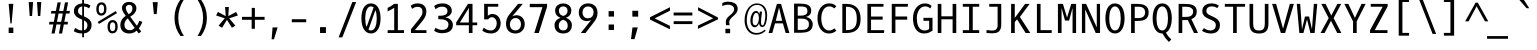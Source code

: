 SplineFontDB: 3.0
FontName: OxygenMono-Regular
FullName: Oxygen Mono
FamilyName: Oxygen Mono
Weight: Normal
Copyright: Copyright (c) 2011-12 by vernon adams.
UComments: "metrics +AD0A 1901, -483" 
Version: 0.2
ItalicAngle: 0
UnderlinePosition: 0
UnderlineWidth: 0
Ascent: 1638
Descent: 410
UFOAscent: 1638
UFODescent: -410
LayerCount: 2
Layer: 0 0 "Back"  1
Layer: 1 0 "Fore"  0
OS2Version: 0
OS2_WeightWidthSlopeOnly: 0
OS2_UseTypoMetrics: 0
CreationTime: 1344803803
ModificationTime: 1344803863
PfmFamily: 0
TTFWeight: 400
TTFWidth: 5
LineGap: 0
VLineGap: 0
Panose: 2 0 5 9 0 0 0 0 0 0
OS2TypoAscent: 0
OS2TypoAOffset: 1
OS2TypoDescent: 0
OS2TypoDOffset: 1
OS2TypoLinegap: 0
OS2WinAscent: 1901
OS2WinAOffset: 0
OS2WinDescent: 483
OS2WinDOffset: 0
HheadAscent: 1901
HheadAOffset: 0
HheadDescent: -483
HheadDOffset: 0
OS2SubXSize: 1331
OS2SubYSize: 1228
OS2SubXOff: 0
OS2SubYOff: 153
OS2SupXSize: 1331
OS2SupYSize: 1228
OS2SupXOff: 0
OS2SupYOff: 716
OS2StrikeYSize: 119
OS2StrikeYPos: 658
OS2Vendor: 'newt'
OS2CodePages: 20000093.00000000
OS2UnicodeRanges: 8000002f.0000204a.00000000.00000000
DEI: 91125
LangName: 1033 "" "" "" "Oxygen Mono Regular" "" "Version 0.2" "" "Oxygen Mono is a trademark of vernon adams." "vernon adams" "vernon adams" "Copyright (c) 2011-12 by vernon adams. All rights reserved." "newtypography.co.uk" "newtypography.co.uk" "" "http://scripts.sil.org/OFL" "" "" "" "Oxygen Mono" 
PickledData: "(dp1
S'com.typemytype.robofont.foreground.layerStrokeColor'
p2
(F0.5
F0
F0.5
F0.69999999999999996
tp3
sS'com.typemytype.robofont.b.layerStrokeColor'
p4
(F0.5
F1
F0
F0.69999999999999996
tp5
sS'com.typemytype.robofont.layerOrder'
p6
(S'b'
tp7
sS'com.typemytype.robofont.segmentType'
p8
S'curve'
p9
sS'org.robofab.glyphOrder'
p10
(S'A'
S'Aacute'
S'Abreve'
S'Acircumflex'
S'Adieresis'
S'Agrave'
S'Amacron'
S'Aogonek'
S'Aring'
S'Atilde'
S'AE'
S'B'
S'C'
S'Cacute'
S'Ccaron'
S'Ccedilla'
S'Ccircumflex'
S'Cdotaccent'
S'D'
S'Eth'
S'Dcaron'
S'Dcroat'
S'E'
S'Eacute'
S'Ecaron'
S'Ecircumflex'
S'Edieresis'
S'Edotaccent'
S'Egrave'
S'Emacron'
S'Eogonek'
S'F'
S'G'
S'Gbreve'
S'Gcircumflex'
S'Gcommaaccent'
S'Gdotaccent'
S'H'
S'Hbar'
S'Hcircumflex'
S'I'
S'IJ'
S'Iacute'
S'Ibreve'
S'Icircumflex'
S'Idieresis'
S'Idotaccent'
S'Igrave'
S'Imacron'
S'Iogonek'
S'Itilde'
S'J'
S'Jcircumflex'
S'K'
S'Kcommaaccent'
S'L'
S'Lacute'
S'Lcaron'
S'Lcommaaccent'
S'Ldot'
S'Lslash'
S'M'
S'N'
S'Nacute'
S'Ncaron'
S'Ncommaaccent'
S'Eng'
S'Ntilde'
S'O'
S'Oacute'
S'Obreve'
S'Ocircumflex'
S'Odieresis'
S'Ograve'
S'Ohungarumlaut'
S'Omacron'
S'Oslash'
S'Otilde'
S'OE'
S'P'
S'Thorn'
S'Q'
S'R'
S'Racute'
S'Rcaron'
S'Rcommaaccent'
S'S'
S'Sacute'
S'Scaron'
S'Scedilla'
S'Scircumflex'
S'Scommaaccent'
S'T'
S'Tbar'
S'Tcaron'
S'Tcommaaccent'
S'U'
S'Uacute'
S'Ubreve'
S'Ucircumflex'
S'Udieresis'
S'Ugrave'
S'Uhungarumlaut'
S'Umacron'
S'Uogonek'
S'Uring'
S'Utilde'
S'V'
S'W'
S'Wcircumflex'
S'X'
S'Y'
S'Yacute'
S'Ycircumflex'
S'Ydieresis'
S'Z'
S'Zacute'
S'Zcaron'
S'Zdotaccent'
S'a'
S'aacute'
S'abreve'
S'acircumflex'
S'adieresis'
S'agrave'
S'amacron'
S'aogonek'
S'aring'
S'atilde'
S'ae'
S'b'
S'c'
S'cacute'
S'ccaron'
S'ccedilla'
S'ccircumflex'
S'cdotaccent'
S'd'
S'eth'
S'dcaron'
S'dcroat'
S'e'
S'eacute'
S'ecaron'
S'ecircumflex'
S'edieresis'
S'edotaccent'
S'egrave'
S'emacron'
S'eogonek'
S'f'
S'g'
S'gbreve'
S'gcircumflex'
S'gcommaaccent'
S'gdotaccent'
S'h'
S'hbar'
S'hcircumflex'
S'i'
S'dotlessi'
S'iacute'
S'ibreve'
S'icircumflex'
S'idieresis'
S'igrave'
S'ij'
S'imacron'
S'iogonek'
S'itilde'
S'j'
S'jcircumflex'
S'k'
S'kcommaaccent'
S'kgreenlandic'
S'l'
S'lacute'
S'lcaron'
S'lcommaaccent'
S'ldot'
S'lslash'
S'm'
S'n'
S'nacute'
S'ncaron'
S'ncommaaccent'
S'eng'
S'ntilde'
S'o'
S'oacute'
S'obreve'
S'ocircumflex'
S'odieresis'
S'ograve'
S'ohungarumlaut'
S'omacron'
S'oslash'
S'otilde'
S'oe'
S'p'
S'thorn'
S'q'
S'r'
S'racute'
S'rcaron'
S'rcommaaccent'
S's'
S'sacute'
S'scaron'
S'scedilla'
S'scircumflex'
S'scommaaccent'
S'germandbls'
S't'
S'tbar'
S'tcaron'
S'tcommaaccent'
S'u'
S'uacute'
S'ubreve'
S'ucircumflex'
S'udieresis'
S'ugrave'
S'uhungarumlaut'
S'umacron'
S'uogonek'
S'uring'
S'utilde'
S'v'
S'w'
S'wcircumflex'
S'x'
S'y'
S'yacute'
S'ycircumflex'
S'ydieresis'
S'z'
S'zacute'
S'zcaron'
S'zdotaccent'
S'zero'
S'one'
S'two'
S'three'
S'four'
S'five'
S'six'
S'seven'
S'eight'
S'nine'
S'fraction'
S'onehalf'
S'onequarter'
S'threequarters'
S'uni00B9'
S'uni00B2'
S'uni00B3'
S'ordfeminine'
S'ordmasculine'
S'asterisk'
S'backslash'
S'bullet'
S'colon'
S'comma'
S'ellipsis'
S'exclam'
S'exclamdown'
S'numbersign'
S'period'
S'periodcentered'
S'question'
S'questiondown'
S'quotedbl'
S'quotesingle'
S'semicolon'
S'slash'
S'underscore'
S'braceleft'
S'braceright'
S'bracketleft'
S'bracketright'
S'parenleft'
S'parenright'
S'afii00208'
S'emdash'
S'endash'
S'hyphen'
S'uni00AD'
S'guillemotleft'
S'guillemotright'
S'guilsinglleft'
S'guilsinglright'
S'quotedblbase'
S'quotedblleft'
S'quotedblright'
S'quoteleft'
S'quoteright'
S'quotesinglbase'
S'space'
S'uni00A0'
S'florin'
S'Euro'
S'cent'
S'currency'
S'dollar'
S'sterling'
S'yen'
S'approxequal'
S'asciitilde'
S'divide'
S'equal'
S'greater'
S'greaterequal'
S'infinity'
S'integral'
S'less'
S'lessequal'
S'logicalnot'
S'minus'
S'multiply'
S'notequal'
S'partialdiff'
S'percent'
S'perthousand'
S'plus'
S'plusminus'
S'product'
S'radical'
S'summation'
S'uni00B5'
S'uni2206'
S'ampersand'
S'at'
S'bar'
S'brokenbar'
S'copyright'
S'dagger'
S'daggerdbl'
S'degree'
S'lozenge'
S'paragraph'
S'registered'
S'section'
S'trademark'
S'asciicircum'
S'acute'
S'breve'
S'caron'
S'cedilla'
S'circumflex'
S'dieresis'
S'dotaccent'
S'grave'
S'hungarumlaut'
S'macron'
S'ogonek'
S'ring'
S'tilde'
S'uni0000'
tp11
sS'com.typemytype.robofont.sort'
p12
((dp13
S'allowPseudoUnicode'
p14
I01
sS'type'
p15
S'alphabetical'
p16
sS'ascending'
p17
I01
s(dp18
g14
I01
sg15
S'category'
p19
sg17
I01
s(dp20
g14
I01
sg15
S'unicode'
p21
sg17
I01
s(dp22
g14
I01
sg15
S'script'
p23
sg17
I01
s(dp24
g14
I01
sg15
S'suffix'
p25
sg17
I01
s(dp26
g14
I01
sg15
S'decompositionBase'
p27
sg17
I01
stp28
sS'public.glyphOrder'
p29
(S'A'
S'Agrave'
S'Aacute'
S'Acircumflex'
S'Atilde'
S'Adieresis'
S'Aring'
S'Amacron'
S'Abreve'
S'Aogonek'
S'B'
S'C'
S'Ccedilla'
S'Cacute'
S'Ccircumflex'
S'Cdotaccent'
S'Ccaron'
S'D'
S'Dcaron'
S'E'
S'Egrave'
S'Eacute'
S'Ecircumflex'
S'Edieresis'
S'Emacron'
S'Edotaccent'
S'Eogonek'
S'Ecaron'
S'F'
S'G'
S'Gcircumflex'
S'Gbreve'
S'Gdotaccent'
S'Gcommaaccent'
S'H'
S'Hcircumflex'
S'I'
S'Igrave'
S'Iacute'
S'Icircumflex'
S'Idieresis'
S'Itilde'
S'Imacron'
S'Ibreve'
S'Iogonek'
S'Idotaccent'
S'J'
S'Jcircumflex'
S'K'
S'Kcommaaccent'
S'L'
S'Lacute'
S'Lcommaaccent'
S'Lcaron'
S'M'
S'N'
S'Ntilde'
S'Nacute'
S'Ncommaaccent'
S'Ncaron'
S'O'
S'Ograve'
S'Oacute'
S'Ocircumflex'
S'Otilde'
S'Odieresis'
S'Omacron'
S'Obreve'
S'Ohungarumlaut'
S'P'
S'Q'
S'R'
S'Racute'
S'Rcommaaccent'
S'Rcaron'
S'S'
S'Sacute'
S'Scircumflex'
S'Scedilla'
S'Scaron'
S'Scommaaccent'
S'T'
S'Tcaron'
S'Tcommaaccent'
S'U'
S'Ugrave'
S'Uacute'
S'Ucircumflex'
S'Udieresis'
S'Utilde'
S'Umacron'
S'Ubreve'
S'Uring'
S'Uhungarumlaut'
S'Uogonek'
S'V'
S'W'
S'Wcircumflex'
S'X'
S'Y'
S'Yacute'
S'Ycircumflex'
S'Ydieresis'
S'Z'
S'Zacute'
S'Zdotaccent'
S'Zcaron'
S'AE'
S'Eth'
S'Oslash'
S'Thorn'
S'Dcroat'
S'Hbar'
S'IJ'
S'Ldot'
S'Lslash'
S'Eng'
S'OE'
S'Tbar'
S'uni00B5'
S'a'
S'agrave'
S'aacute'
S'acircumflex'
S'atilde'
S'adieresis'
S'aring'
S'amacron'
S'abreve'
S'aogonek'
S'b'
S'c'
S'ccedilla'
S'cacute'
S'ccircumflex'
S'cdotaccent'
S'ccaron'
S'd'
S'dcaron'
S'e'
S'egrave'
S'eacute'
S'ecircumflex'
S'edieresis'
S'emacron'
S'edotaccent'
S'eogonek'
S'ecaron'
S'f'
S'g'
S'gcircumflex'
S'gbreve'
S'gdotaccent'
S'gcommaaccent'
S'h'
S'hcircumflex'
S'i'
S'igrave'
S'iacute'
S'icircumflex'
S'idieresis'
S'itilde'
S'imacron'
S'ibreve'
S'iogonek'
S'j'
S'jcircumflex'
S'k'
S'kcommaaccent'
S'l'
S'lacute'
S'lcommaaccent'
S'lcaron'
S'm'
S'n'
S'ntilde'
S'nacute'
S'ncommaaccent'
S'ncaron'
S'o'
S'ograve'
S'oacute'
S'ocircumflex'
S'otilde'
S'odieresis'
S'omacron'
S'obreve'
S'ohungarumlaut'
S'p'
S'q'
S'r'
S'racute'
S'rcommaaccent'
S'rcaron'
S's'
S'sacute'
S'scircumflex'
S'scedilla'
S'scaron'
S'scommaaccent'
S't'
S'tcaron'
S'tcommaaccent'
S'u'
S'ugrave'
S'uacute'
S'ucircumflex'
S'udieresis'
S'utilde'
S'umacron'
S'ubreve'
S'uring'
S'uhungarumlaut'
S'uogonek'
S'v'
S'w'
S'wcircumflex'
S'x'
S'y'
S'yacute'
S'ydieresis'
S'ycircumflex'
S'z'
S'zacute'
S'zdotaccent'
S'zcaron'
S'ordfeminine'
S'ordmasculine'
S'germandbls'
S'ae'
S'eth'
S'oslash'
S'thorn'
S'dcroat'
S'hbar'
S'dotlessi'
S'ij'
S'kgreenlandic'
S'ldot'
S'lslash'
S'eng'
S'oe'
S'tbar'
S'florin'
S'mu'
S'circumflex'
S'caron'
S'zero'
S'one'
S'two'
S'three'
S'four'
S'five'
S'six'
S'seven'
S'eight'
S'nine'
S'uni00B2'
S'uni00B3'
S'uni00B9'
S'onequarter'
S'onehalf'
S'threequarters'
S'underscore'
S'hyphen'
S'endash'
S'emdash'
S'afii00208'
S'parenleft'
S'bracketleft'
S'braceleft'
S'quotesinglbase'
S'quotedblbase'
S'parenright'
S'bracketright'
S'braceright'
S'guillemotleft'
S'quoteleft'
S'quotedblleft'
S'guilsinglleft'
S'guillemotright'
S'quoteright'
S'quotedblright'
S'guilsinglright'
S'exclam'
S'quotedbl'
S'numbersign'
S'percent'
S'ampersand'
S'quotesingle'
S'asterisk'
S'comma'
S'period'
S'slash'
S'colon'
S'semicolon'
S'question'
S'at'
S'backslash'
S'exclamdown'
S'periodcentered'
S'questiondown'
S'dagger'
S'daggerdbl'
S'bullet'
S'ellipsis'
S'perthousand'
S'plus'
S'less'
S'equal'
S'greater'
S'bar'
S'asciitilde'
S'logicalnot'
S'plusminus'
S'multiply'
S'divide'
S'fraction'
S'partialdiff'
S'uni2206'
S'product'
S'summation'
S'minus'
S'radical'
S'infinity'
S'integral'
S'approxequal'
S'notequal'
S'lessequal'
S'greaterequal'
S'dollar'
S'cent'
S'sterling'
S'currency'
S'yen'
S'Euro'
S'asciicircum'
S'grave'
S'dieresis'
S'macron'
S'acute'
S'cedilla'
S'breve'
S'dotaccent'
S'ring'
S'ogonek'
S'tilde'
S'hungarumlaut'
S'brokenbar'
S'section'
S'copyright'
S'registered'
S'degree'
S'paragraph'
S'trademark'
S'lozenge'
S'space'
S'uni00A0'
S'uni0000'
S'uni00AD'
S'onesuperior'
S'threesuperior'
S'twosuperior'
tp30
s."
Encoding: UnicodeBmp
Compacted: 1
UnicodeInterp: none
NameList: Adobe Glyph List
DisplaySize: -72
AntiAlias: 1
FitToEm: 1
WinInfo: 0 16 5
BeginPrivate: 6
BlueScale 20 0.039625000208616257
BlueShift 1 7
BlueValues 37 [-25 1 1097 1130 1491 1516 1565 1585]
OtherBlues 11 [-464 -423]
StemSnapH 28 [20 115 133 140 146 155 163]
StemSnapV 13 [182 187 196]
EndPrivate
BeginChars: 65536 359

StartChar: A
Encoding: 65 65 0
Width: 1229
VWidth: 0
Flags: W
PickledData: "(dp1
S'com.typemytype.robofont.layerData'
p2
(dp3
s."
LayerCount: 2
Fore
SplineSet
451 624 m 1
 777 624 l 1
 617 1302 l 1
 451 624 l 1
720 1491 m 1
 1147 0 l 1
 956 0 l 1
 815 493 l 1
 412 493 l 1
 272 0 l 1
 82 0 l 1
 508 1491 l 1
 720 1491 l 1
615 1491 m 0
1106 10 m 0
EndSplineSet
EndChar

StartChar: AE
Encoding: 198 198 1
Width: 1229
VWidth: 0
Flags: W
LayerCount: 2
Fore
SplineSet
692 591 m 1
 692 1360 l 1
 441 591 l 1
 692 591 l 1
612 1572 m 1
 1165 1572 l 1
 1153 1411 l 1
 871 1411 l 1
 871 881 l 1
 1179 881 l 1
 1166 721 l 1
 871 721 l 1
 871 151 l 1
 1194 151 l 1
 1182 0 l 1
 692 0 l 1
 692 431 l 1
 380 431 l 1
 235 0 l 1
 27 0 l 1
 612 1572 l 1
615 1491 m 0
EndSplineSet
EndChar

StartChar: Aacute
Encoding: 193 193 2
Width: 1229
VWidth: 0
Flags: W
PickledData: "(dp1
S'com.typemytype.robofont.layerData'
p2
(dp3
s."
LayerCount: 2
Fore
Refer: 124 180 N 1 0 0 1 -49.5 394 2
Refer: 0 65 N 1 0 0 1 0 0 2
EndChar

StartChar: Abreve
Encoding: 258 258 3
Width: 1229
VWidth: 0
Flags: W
PickledData: "(dp1
S'com.typemytype.robofont.layerData'
p2
(dp3
s."
LayerCount: 2
Fore
Refer: 146 728 N 1 0 0 1 -11.5 394 2
Refer: 0 65 N 1 0 0 1 0 0 2
EndChar

StartChar: Acircumflex
Encoding: 194 194 4
Width: 1229
VWidth: 0
Flags: W
PickledData: "(dp1
S'com.typemytype.robofont.layerData'
p2
(dp3
s."
LayerCount: 2
Fore
Refer: 158 710 N 1 0 0 1 -10.5 394 2
Refer: 0 65 N 1 0 0 1 0 0 2
EndChar

StartChar: Adieresis
Encoding: 196 196 5
Width: 1229
VWidth: 0
Flags: W
PickledData: "(dp1
S'com.typemytype.robofont.layerData'
p2
(dp3
s."
LayerCount: 2
Fore
Refer: 169 168 N 1 0 0 1 -29 394 2
Refer: 0 65 N 1 0 0 1 0 0 2
EndChar

StartChar: Agrave
Encoding: 192 192 6
Width: 1229
VWidth: 0
Flags: W
PickledData: "(dp1
S'com.typemytype.robofont.layerData'
p2
(dp3
s."
LayerCount: 2
Fore
Refer: 203 96 N 1 0 0 1 -62.5 394 2
Refer: 0 65 N 1 0 0 1 0 0 2
EndChar

StartChar: Amacron
Encoding: 256 256 7
Width: 1229
VWidth: 0
Flags: W
PickledData: "(dp1
S'com.typemytype.robofont.layerData'
p2
(dp3
s."
LayerCount: 2
Fore
Refer: 243 175 N 1 0 0 1 0 394 2
Refer: 0 65 N 1 0 0 1 0 0 2
EndChar

StartChar: Aogonek
Encoding: 260 260 8
Width: 1229
VWidth: 0
Flags: W
PickledData: "(dp1
S'com.typemytype.robofont.layerData'
p2
(dp3
s."
LayerCount: 2
Fore
Refer: 260 731 N 1 0 0 1 256 0 2
Refer: 0 65 N 1 0 0 1 0 0 2
EndChar

StartChar: Aring
Encoding: 197 197 9
Width: 1229
VWidth: 0
Flags: W
PickledData: "(dp1
S'com.typemytype.robofont.layerData'
p2
(dp3
s."
LayerCount: 2
Fore
Refer: 300 730 N 1 0 0 1 -4.5 394 2
Refer: 0 65 N 1 0 0 1 0 0 2
EndChar

StartChar: Atilde
Encoding: 195 195 10
Width: 1229
VWidth: 0
Flags: W
PickledData: "(dp1
S'com.typemytype.robofont.layerData'
p2
(dp3
s."
LayerCount: 2
Fore
Refer: 322 732 N 1 0 0 1 -30.5 394 2
Refer: 0 65 N 1 0 0 1 0 0 2
EndChar

StartChar: B
Encoding: 66 66 11
Width: 1229
VWidth: 0
Flags: W
PickledData: "(dp1
S'com.typemytype.robofont.layerData'
p2
(dp3
s."
LayerCount: 2
Fore
SplineSet
492 889 m 2
 679 889 840 930 840 1103 c 0
 840 1337 733 1357 433 1358 c 1
 345 1358 l 1
 345 889 l 1
 492 889 l 2
537 737 m 2
 345 737 l 1
 345 159 l 1
 518 159 l 2
 790 159 916 221 916 455 c 0
 916 674 767 737 537 737 c 2
1113 446 m 0
 1113 118 858 13 517 13 c 2
 158 13 l 1
 158 1504 l 1
 464 1504 l 2
 775 1504 1036 1449 1036 1138 c 0
 1036 957 920 864 769 823 c 1
 962 795 1113 648 1113 446 c 0
EndSplineSet
EndChar

StartChar: C
Encoding: 67 67 12
Width: 1229
VWidth: 0
Flags: W
PickledData: "(dp1
S'com.typemytype.robofont.layerData'
p2
(dp3
s."
LayerCount: 2
Fore
SplineSet
1092 1371 m 1
 992 1260 l 1
 923 1319 847 1363 728 1363 c 0
 463 1363 323 1074 323 748 c 0
 323 406 467 130 718 130 c 0
 838 130 923 175 993 238 c 1
 1092 121 l 1
 1000 32 874 -25 704 -25 c 0
 366 -25 127 303 127 750 c 0
 127 1217 380 1516 720 1516 c 0
 870 1516 990 1477 1092 1371 c 1
605 1491 m 0
605 0 m 0
EndSplineSet
EndChar

StartChar: Cacute
Encoding: 262 262 13
Width: 1229
VWidth: 0
Flags: W
PickledData: "(dp1
S'com.typemytype.robofont.layerData'
p2
(dp3
s."
LayerCount: 2
Fore
Refer: 124 180 N 1 0 0 1 -49.5 394 2
Refer: 12 67 N 1 0 0 1 0 0 2
EndChar

StartChar: Ccaron
Encoding: 268 268 14
Width: 1229
VWidth: 0
Flags: W
PickledData: "(dp1
S'com.typemytype.robofont.layerData'
p2
(dp3
s."
LayerCount: 2
Fore
Refer: 151 711 N 1 0 0 1 -23 394 2
Refer: 12 67 N 1 0 0 1 0 0 2
EndChar

StartChar: Ccedilla
Encoding: 199 199 15
Width: 1229
VWidth: 0
Flags: W
PickledData: "(dp1
S'com.typemytype.robofont.layerData'
p2
(dp3
s."
LayerCount: 2
Fore
Refer: 156 184 N 1 0 0 1 -43 0 2
Refer: 12 67 N 1 0 0 1 0 0 2
EndChar

StartChar: Ccircumflex
Encoding: 264 264 16
Width: 1229
VWidth: 0
Flags: W
PickledData: "(dp1
S'com.typemytype.robofont.layerData'
p2
(dp3
s."
LayerCount: 2
Fore
Refer: 158 710 N 1 0 0 1 -10.5 394 2
Refer: 12 67 N 1 0 0 1 0 0 2
EndChar

StartChar: Cdotaccent
Encoding: 266 266 17
Width: 1229
VWidth: 0
Flags: W
PickledData: "(dp1
S'com.typemytype.robofont.layerData'
p2
(dp3
s."
LayerCount: 2
Fore
SplineSet
556 1795 m 1
 733 1795 l 1
 733 1618 l 1
 556 1618 l 1
 556 1795 l 1
EndSplineSet
Refer: 12 67 N 1 0 0 1 0 0 2
EndChar

StartChar: D
Encoding: 68 68 18
Width: 1229
VWidth: 0
Flags: W
PickledData: "(dp1
S'com.typemytype.robofont.layerData'
p2
(dp3
S'b'
(dp4
S'name'
p5
S'D'
sS'lib'
p6
(dp7
sS'unicodes'
p8
(tsS'width'
p9
I1229
sS'contours'
p10
(tsS'components'
p11
(tsS'anchors'
p12
(tsss."
LayerCount: 2
Fore
SplineSet
375 146 m 2
 797 146 911 346 911 725 c 0
 911 1103 806 1345 377 1345 c 2
 358 1345 l 1
 358 146 l 1
 375 146 l 2
171 1491 m 1
 392 1491 l 2
 873 1491 1107 1196 1107 724 c 0
 1107 245 879 0 379 0 c 2
 171 0 l 1
 171 1491 l 1
630 1491 m 0
630 746 m 0
EndSplineSet
EndChar

StartChar: Dcaron
Encoding: 270 270 19
Width: 1229
VWidth: 0
Flags: W
PickledData: "(dp1
S'com.typemytype.robofont.layerData'
p2
(dp3
s."
LayerCount: 2
Fore
Refer: 151 711 N 1 0 0 1 -23 394 2
Refer: 18 68 N 1 0 0 1 0 0 2
EndChar

StartChar: Dcroat
Encoding: 272 272 20
Width: 1229
VWidth: 0
Flags: W
LayerCount: 2
Fore
Refer: 31 208 N 1 0 0 1 0 0 2
EndChar

StartChar: E
Encoding: 69 69 21
Width: 1229
VWidth: 0
Flags: W
PickledData: "(dp1
S'com.typemytype.robofont.layerData'
p2
(dp3
s."
LayerCount: 2
Fore
SplineSet
412 684 m 1
 412 146 l 1
 1089 146 l 1
 1074 0 l 1
 225 0 l 1
 225 1491 l 1
 1056 1491 l 1
 1040 1345 l 1
 412 1345 l 1
 412 843 l 1
 1007 843 l 1
 1007 684 l 1
 412 684 l 1
623 1491 m 0
623 0 m 0
1114 10 m 0
EndSplineSet
EndChar

StartChar: Eacute
Encoding: 201 201 22
Width: 1229
VWidth: 0
Flags: W
PickledData: "(dp1
S'com.typemytype.robofont.layerData'
p2
(dp3
s."
LayerCount: 2
Fore
Refer: 124 180 N 1 0 0 1 -49.5 394 2
Refer: 21 69 N 1 0 0 1 0 0 2
EndChar

StartChar: Ecaron
Encoding: 282 282 23
Width: 1229
VWidth: 0
Flags: W
PickledData: "(dp1
S'com.typemytype.robofont.layerData'
p2
(dp3
s."
LayerCount: 2
Fore
Refer: 151 711 N 1 0 0 1 -23 394 2
Refer: 21 69 N 1 0 0 1 0 0 2
EndChar

StartChar: Ecircumflex
Encoding: 202 202 24
Width: 1229
VWidth: 0
Flags: W
PickledData: "(dp1
S'com.typemytype.robofont.layerData'
p2
(dp3
s."
LayerCount: 2
Fore
Refer: 158 710 N 1 0 0 1 -10.5 394 2
Refer: 21 69 N 1 0 0 1 0 0 2
EndChar

StartChar: Edieresis
Encoding: 203 203 25
Width: 1229
VWidth: 0
Flags: W
PickledData: "(dp1
S'com.typemytype.robofont.layerData'
p2
(dp3
s."
LayerCount: 2
Fore
Refer: 169 168 N 1 0 0 1 -29 394 2
Refer: 21 69 N 1 0 0 1 0 0 2
EndChar

StartChar: Edotaccent
Encoding: 278 278 26
Width: 1229
VWidth: 0
Flags: W
PickledData: "(dp1
S'com.typemytype.robofont.layerData'
p2
(dp3
s."
LayerCount: 2
Fore
SplineSet
574 1815 m 1
 751 1815 l 1
 751 1638 l 1
 574 1638 l 1
 574 1815 l 1
EndSplineSet
Refer: 21 69 N 1 0 0 1 0 0 2
EndChar

StartChar: Egrave
Encoding: 200 200 27
Width: 1229
VWidth: 0
Flags: W
PickledData: "(dp1
S'com.typemytype.robofont.layerData'
p2
(dp3
s."
LayerCount: 2
Fore
Refer: 203 96 N 1 0 0 1 -62.5 394 2
Refer: 21 69 N 1 0 0 1 0 0 2
EndChar

StartChar: Emacron
Encoding: 274 274 28
Width: 1229
VWidth: 0
Flags: W
PickledData: "(dp1
S'com.typemytype.robofont.layerData'
p2
(dp3
s."
LayerCount: 2
Fore
Refer: 243 175 N 1 0 0 1 0 394 2
Refer: 21 69 N 1 0 0 1 0 0 2
EndChar

StartChar: Eng
Encoding: 330 330 29
Width: 1229
VWidth: 0
Flags: W
LayerCount: 2
Fore
SplineSet
715 1518 m 0
 947.487 1519 1099 1364 1099 1009 c 2
 1099 13 l 2
 1099 -300 999 -458 682 -458 c 0
 579 -458 345 -430 345 -430 c 1
 334 -268 l 1
 334 -268 591.789 -299 706 -299 c 0
 842.169 -299 912 -209 912 -39 c 2
 912 1003 l 2
 912 1240 862.953 1363 660 1363 c 0
 462.921 1363 316 1250.96 316 1011.3 c 2
 316 2 l 1
 129 2 l 1
 129 1491 l 1
 303 1491 l 1
 316 1341.68 l 1
 415.741 1461.33 547.464 1517.31 715 1518 c 0
EndSplineSet
EndChar

StartChar: Eogonek
Encoding: 280 280 30
Width: 1229
VWidth: 0
Flags: W
PickledData: "(dp1
S'com.typemytype.robofont.layerData'
p2
(dp3
s."
LayerCount: 2
Fore
Refer: 260 731 N 1 0 0 1 256 0 2
Refer: 21 69 N 1 0 0 1 0 0 2
EndChar

StartChar: Eth
Encoding: 208 208 31
Width: 1229
VWidth: 0
Flags: W
LayerCount: 2
Fore
SplineSet
694 160 m 2
 1112 160 1381 366 1381 782 c 0
 1381 1275 1078 1420 587 1420 c 2
 405 1420 l 1
 405 863 l 1
 633 863 l 1
 633 714 l 1
 405 714 l 1
 405 160 l 1
 694 160 l 2
563 1581 m 2
 1167 1581 1584 1391 1584 786 c 0
 1584 259 1203 0 676 0 c 2
 215 0 l 1
 215 714 l 1
 0 714 l 1
 0 863 l 1
 215 863 l 1
 215 1581 l 1
 563 1581 l 2
EndSplineSet
EndChar

StartChar: Euro
Encoding: 8364 8364 32
Width: 1229
VWidth: 0
Flags: W
LayerCount: 2
Fore
SplineSet
235 710 m 1
 233 736 232 764 232 792 c 0
 232 812 233 832 234 851 c 1
 96 851 l 1
 122 1001 l 1
 255 1001 l 1
 316 1323 526 1572 864 1572 c 0
 1021 1572 1151 1526 1237 1444 c 1
 1198 1239 l 1
 1130 1336 1028 1415 872 1415 c 0
 614 1415 496 1213 450 1001 c 1
 1106 1001 l 1
 1082 851 l 1
 430 851 l 1
 427 807 l 1
 427 773 428 741 431 710 c 1
 1067 710 l 1
 1046 560 l 1
 446 560 l 1
 479 320 590 136 863 136 c 0
 1010 136 1125 206 1213 275 c 1
 1212 81 l 1
 1116 17 994 -22 845 -22 c 0
 467 -22 295 228 249 560 c 1
 100 560 l 1
 122 710 l 1
 235 710 l 1
EndSplineSet
EndChar

StartChar: F
Encoding: 70 70 33
Width: 1229
VWidth: 0
Flags: W
LayerCount: 2
Fore
SplineSet
431 683 m 1
 431 0 l 1
 244 0 l 1
 244 1491 l 1
 1078 1491 l 1
 1060 1345 l 1
 431 1345 l 1
 431 846 l 1
 1034 846 l 1
 1034 683 l 1
 431 683 l 1
EndSplineSet
EndChar

StartChar: G
Encoding: 71 71 34
Width: 1229
VWidth: 0
Flags: W
PickledData: "(dp1
S'com.typemytype.robofont.layerData'
p2
(dp3
s."
LayerCount: 2
Fore
SplineSet
989 1255 m 1
 915 1325 841 1363 716 1363 c 0
 445 1362 298 1061 298 748 c 0
 298 422 410 130 687 130 c 0
 805 130 854 155 929 200 c 1
 929 625 l 1
 639 625 l 1
 639 778 l 1
 1102 778 l 1
 1102 120 l 1
 977 40 869 -25 669 -25 c 0
 278 -25 102 328 102 750 c 0
 102 1213 370 1515 703 1515 c 0
 865 1515 958 1473 1053 1388 c 1
 1036 1348 989 1255 989 1255 c 1
610 1491 m 0
610 0 m 0
EndSplineSet
EndChar

StartChar: Gbreve
Encoding: 286 286 35
Width: 1229
VWidth: 0
Flags: W
PickledData: "(dp1
S'com.typemytype.robofont.layerData'
p2
(dp3
s."
LayerCount: 2
Fore
Refer: 146 728 N 1 0 0 1 -11.5 394 2
Refer: 34 71 N 1 0 0 1 0 0 2
EndChar

StartChar: Gcircumflex
Encoding: 284 284 36
Width: 1229
VWidth: 0
Flags: W
PickledData: "(dp1
S'com.typemytype.robofont.layerData'
p2
(dp3
s."
LayerCount: 2
Fore
Refer: 158 710 N 1 0 0 1 -10.5 394 2
Refer: 34 71 N 1 0 0 1 0 0 2
EndChar

StartChar: Gcommaaccent
Encoding: 290 290 37
Width: 1229
VWidth: 0
Flags: W
PickledData: "(dp1
S'com.typemytype.robofont.layerData'
p2
(dp3
s."
LayerCount: 2
Fore
SplineSet
809 -127 m 1
 628 -629 l 1
 483 -629 l 1
 601 -127 l 1
 809 -127 l 1
EndSplineSet
Refer: 34 71 N 1 0 0 1 0 0 2
EndChar

StartChar: Gdotaccent
Encoding: 288 288 38
Width: 1229
VWidth: 0
Flags: W
PickledData: "(dp1
S'com.typemytype.robofont.layerData'
p2
(dp3
s."
LayerCount: 2
Fore
SplineSet
539 1815 m 1
 716 1815 l 1
 716 1638 l 1
 539 1638 l 1
 539 1815 l 1
EndSplineSet
Refer: 34 71 N 1 0 0 1 0 0 2
EndChar

StartChar: H
Encoding: 72 72 39
Width: 1229
VWidth: 0
Flags: W
LayerCount: 2
Fore
SplineSet
327 0 m 1
 140 0 l 1
 140 1491 l 1
 327 1491 l 1
 327 855 l 1
 902 855 l 1
 902 1491 l 1
 1089 1491 l 1
 1089 0 l 1
 902 0 l 1
 902 702 l 1
 327 702 l 1
 327 0 l 1
615 1491 m 0
615 746 m 0
EndSplineSet
EndChar

StartChar: Hbar
Encoding: 294 294 40
Width: 1229
VWidth: 0
Flags: W
LayerCount: 2
Fore
Refer: 39 72 N 1 0 0 1 0 0 2
EndChar

StartChar: Hcircumflex
Encoding: 292 292 41
Width: 1229
VWidth: 0
Flags: W
LayerCount: 2
Fore
Refer: 158 710 N 1 0 0 1 -10.5 394 2
Refer: 39 72 N 1 0 0 1 0 0 2
EndChar

StartChar: I
Encoding: 73 73 42
Width: 1229
VWidth: 0
Flags: W
LayerCount: 2
Fore
SplineSet
194 1345 m 1
 194 1491 l 1
 1035 1491 l 1
 1035 1345 l 1
 704 1345 l 1
 704 146 l 1
 1035 146 l 1
 1035 0 l 1
 194 0 l 1
 194 146 l 1
 517 146 l 1
 517 1345 l 1
 194 1345 l 1
615 1491 m 0
1106 10 m 0
EndSplineSet
EndChar

StartChar: IJ
Encoding: 306 306 43
Width: 1229
VWidth: 0
Flags: W
LayerCount: 2
Fore
SplineSet
55 1345 m 1
 55 1491 l 1
 576 1491 l 1
 576 1345 l 1
 405 1345 l 1
 405 146 l 1
 576 146 l 1
 576 0 l 1
 55 0 l 1
 55 146 l 1
 218 146 l 1
 218 1345 l 1
 55 1345 l 1
660 0 m 1
 659 145 l 1
 720.638 135.568 779.721 120.8 830.341 120.8 c 0
 922.783 120.8 987 170.052 987 391 c 2
 987 1345 l 1
 679 1345 l 1
 679 1491 l 1
 1174 1491 l 1
 1174 443 l 2
 1174 71.9229 1061.6 -15.3623 851.928 -15.3623 c 0
 795.017 -15.3623 730.94 -8.93164 660 0 c 1
EndSplineSet
EndChar

StartChar: Iacute
Encoding: 205 205 44
Width: 1229
VWidth: 0
Flags: W
LayerCount: 2
Fore
Refer: 124 180 N 1 0 0 1 -49.5 394 2
Refer: 42 73 N 1 0 0 1 0 0 2
EndChar

StartChar: Ibreve
Encoding: 300 300 45
Width: 1229
VWidth: 0
Flags: W
LayerCount: 2
Fore
Refer: 146 728 N 1 0 0 1 -11.5 394 2
Refer: 42 73 N 1 0 0 1 0 0 2
EndChar

StartChar: Icircumflex
Encoding: 206 206 46
Width: 1229
VWidth: 0
Flags: W
LayerCount: 2
Fore
Refer: 158 710 N 1 0 0 1 -10.5 394 2
Refer: 42 73 N 1 0 0 1 0 0 2
EndChar

StartChar: Idieresis
Encoding: 207 207 47
Width: 1229
VWidth: 0
Flags: W
LayerCount: 2
Fore
Refer: 169 168 N 1 0 0 1 -29 394 2
Refer: 42 73 N 1 0 0 1 0 0 2
EndChar

StartChar: Idotaccent
Encoding: 304 304 48
Width: 1229
VWidth: 0
Flags: W
LayerCount: 2
Fore
SplineSet
526 1795 m 1
 703 1795 l 1
 703 1618 l 1
 526 1618 l 1
 526 1795 l 1
EndSplineSet
Refer: 42 73 N 1 0 0 1 0 0 2
EndChar

StartChar: Igrave
Encoding: 204 204 49
Width: 1229
VWidth: 0
Flags: W
LayerCount: 2
Fore
Refer: 203 96 N 1 0 0 1 -62.5 394 2
Refer: 42 73 N 1 0 0 1 0 0 2
EndChar

StartChar: Imacron
Encoding: 298 298 50
Width: 1229
VWidth: 0
Flags: W
LayerCount: 2
Fore
Refer: 243 175 N 1 0 0 1 0 394 2
Refer: 42 73 N 1 0 0 1 0 0 2
EndChar

StartChar: Iogonek
Encoding: 302 302 51
Width: 1229
VWidth: 0
Flags: W
LayerCount: 2
Fore
Refer: 260 731 N 1 0 0 1 256 0 2
Refer: 42 73 N 1 0 0 1 0 0 2
EndChar

StartChar: Itilde
Encoding: 296 296 52
Width: 1229
VWidth: 0
Flags: W
LayerCount: 2
Fore
Refer: 322 732 N 1 0 0 1 -30.5 394 2
Refer: 42 73 N 1 0 0 1 0 0 2
EndChar

StartChar: J
Encoding: 74 74 53
Width: 1229
VWidth: 0
Flags: W
PickledData: "(dp1
S'com.typemytype.robofont.layerData'
p2
(dp3
s."
LayerCount: 2
Fore
SplineSet
181 0 m 1
 180 151 l 1
 270 143 371 126 463 126 c 0
 619 126 748 174 748 391 c 2
 748 1345 l 1
 320 1345 l 1
 320 1491 l 1
 935 1491 l 1
 935 443 l 2
 935 63 748 -16 466 -16 c 0
 379 -16 283 -8 181 0 c 1
626 1491 m 0
EndSplineSet
EndChar

StartChar: Jcircumflex
Encoding: 308 308 54
Width: 1229
VWidth: 0
Flags: W
LayerCount: 2
Fore
SplineSet
682 2009 m 1
 941 1660 l 1
 798 1660 l 1
 594 1895 l 1
 392 1660 l 1
 256 1660 l 1
 515 2009 l 1
 682 2009 l 1
137 134 m 1
 350 134 l 2
 525 134 574 212 574 391 c 2
 574 1328 l 1
 229 1328 l 1
 229 1491 l 1
 1060 1491 l 1
 1060 1328 l 1
 761 1328 l 1
 761 443 l 2
 761 121 673 -26 371 -26 c 2
 137 -26 l 1
 137 134 l 1
EndSplineSet
EndChar

StartChar: K
Encoding: 75 75 55
Width: 1229
VWidth: 0
Flags: W
LayerCount: 2
Fore
SplineSet
927 1491 m 1
 1160 1491 l 1
 661 823 l 1
 1193 0 l 1
 955 0 l 1
 517 700 l 1
 398 561 l 1
 398 0 l 1
 211 0 l 1
 211 1491 l 1
 398 1491 l 1
 398 773 l 1
 927 1491 l 1
615 1491 m 0
615 0 m 0
EndSplineSet
EndChar

StartChar: Kcommaaccent
Encoding: 310 310 56
Width: 1229
VWidth: 0
Flags: W
LayerCount: 2
Fore
SplineSet
891 -102 m 1
 710 -604 l 1
 565 -604 l 1
 683 -102 l 1
 891 -102 l 1
EndSplineSet
Refer: 55 75 N 1 0 0 1 0 0 2
EndChar

StartChar: L
Encoding: 76 76 57
Width: 1229
VWidth: 0
Flags: W
LayerCount: 2
Fore
SplineSet
490 146 m 1
 1066 146 l 1
 1056 0 l 1
 303 0 l 1
 303 1491 l 1
 490 1491 l 1
 490 146 l 1
615 1491 m 0
615 0 m 0
EndSplineSet
EndChar

StartChar: Lacute
Encoding: 313 313 58
Width: 1229
VWidth: 0
Flags: W
LayerCount: 2
Fore
Refer: 124 180 N 1 0 0 1 -49.5 394 2
Refer: 57 76 N 1 0 0 1 0 0 2
EndChar

StartChar: Lcaron
Encoding: 317 317 59
Width: 1229
VWidth: 0
Flags: W
LayerCount: 2
Fore
Refer: 160 44 N 1 0 0 1 842 1230 2
Refer: 57 76 N 1 0 0 1 0 0 2
EndChar

StartChar: Lcommaaccent
Encoding: 315 315 60
Width: 1229
VWidth: 0
Flags: W
LayerCount: 2
Fore
SplineSet
844 -102 m 1
 663 -604 l 1
 518 -604 l 1
 636 -102 l 1
 844 -102 l 1
EndSplineSet
Refer: 57 76 N 1 0 0 1 0 0 2
EndChar

StartChar: Ldot
Encoding: 319 319 61
Width: 1229
VWidth: 0
Flags: W
LayerCount: 2
Fore
Refer: 278 183 N 1 0 0 1 269 87 2
Refer: 57 76 N 1 0 0 1 0 0 2
EndChar

StartChar: Lslash
Encoding: 321 321 62
Width: 1229
VWidth: 0
Flags: W
LayerCount: 2
Fore
SplineSet
420 163 m 1
 1129 163 l 1
 1129 0 l 1
 233 0 l 1
 233 639.425 l 1
 11 531 l 1
 11 680 l 1
 233 788.425 l 1
 233 1491 l 1
 420 1491 l 1
 420 879.756 l 1
 830 1080 l 1
 830 931 l 1
 420 730.756 l 1
 420 163 l 1
EndSplineSet
EndChar

StartChar: M
Encoding: 77 77 63
Width: 1230
VWidth: 0
Flags: W
PickledData: "(dp1
S'com.typemytype.robofont.layerData'
p2
(dp3
s."
LayerCount: 2
Fore
SplineSet
336 1280 m 1
 336 0 l 1
 150 0 l 1
 150 1491 l 1
 405 1491 l 1
 618 792 l 1
 831 1491 l 1
 1080 1491 l 1
 1080 0 l 1
 899 0 l 1
 899 1280 l 1
 722 636 l 1
 513 636 l 1
 336 1280 l 1
EndSplineSet
EndChar

StartChar: N
Encoding: 78 78 64
Width: 1229
VWidth: 0
Flags: W
LayerCount: 2
Fore
SplineSet
1078 0 m 1
 858 0 l 1
 320 1206 l 1
 320 0 l 1
 150 0 l 1
 150 1491 l 1
 365 1491 l 1
 911 289 l 1
 911 1491 l 1
 1078 1491 l 1
 1078 0 l 1
615 1491 m 0
615 0 m 0
EndSplineSet
EndChar

StartChar: Nacute
Encoding: 323 323 65
Width: 1229
VWidth: 0
Flags: W
LayerCount: 2
Fore
Refer: 124 180 N 1 0 0 1 -49.5 394 2
Refer: 64 78 N 1 0 0 1 0 0 2
EndChar

StartChar: Ncaron
Encoding: 327 327 66
Width: 1229
VWidth: 0
Flags: W
LayerCount: 2
Fore
Refer: 151 711 N 1 0 0 1 -23 394 2
Refer: 64 78 N 1 0 0 1 0 0 2
EndChar

StartChar: Ncommaaccent
Encoding: 325 325 67
Width: 1229
VWidth: 0
Flags: W
LayerCount: 2
Fore
SplineSet
777 -102 m 1
 596 -604 l 1
 451 -604 l 1
 569 -102 l 1
 777 -102 l 1
EndSplineSet
Refer: 64 78 N 1 0 0 1 0 0 2
EndChar

StartChar: Ntilde
Encoding: 209 209 68
Width: 1229
VWidth: 0
Flags: W
LayerCount: 2
Fore
Refer: 322 732 N 1 0 0 1 -30.5 394 2
Refer: 64 78 N 1 0 0 1 0 0 2
EndChar

StartChar: O
Encoding: 79 79 69
Width: 1229
VWidth: 0
Flags: W
LayerCount: 2
Fore
SplineSet
614 1363 m 0
 417 1363 319 1091 319 746 c 0
 319 401 418 130 614 130 c 0
 810 130 909 401 909 746 c 0
 909 1091 811 1363 614 1363 c 0
614 -25 m 0
 275 -25 123 337 123 747 c 0
 123 1124 242 1516 614 1516 c 0
 986 1516 1105 1124 1105 747 c 0
 1105 337 953 -25 614 -25 c 0
615 1491 m 0
EndSplineSet
EndChar

StartChar: OE
Encoding: 338 338 70
Width: 1229
VWidth: 0
Flags: W
LayerCount: 2
Fore
SplineSet
243 791 m 0
 243 491 303 160 539 160 c 2
 583 160 l 1
 583 1389 l 1
 539 1389 l 2
 283 1389 243 1056 243 791 c 0
806 717 m 1
 806 171 l 1
 1133 171 l 1
 1116 0 l 1
 539 0 l 2
 147 0 20 393 20 789 c 0
 20 1210 180 1568 539 1568 c 2
 1097 1568 l 1
 1081 1397 l 1
 806 1397 l 1
 806 889 l 1
 1047 889 l 1
 1047 717 l 1
 806 717 l 1
615 1491 m 0
EndSplineSet
EndChar

StartChar: Oacute
Encoding: 211 211 71
Width: 1229
VWidth: 0
Flags: W
LayerCount: 2
Fore
Refer: 124 180 N 1 0 0 1 -49.5 394 2
Refer: 69 79 N 1 0 0 1 0 0 2
EndChar

StartChar: Obreve
Encoding: 334 334 72
Width: 1229
VWidth: 0
Flags: W
LayerCount: 2
Fore
Refer: 146 728 N 1 0 0 1 -11.5 394 2
Refer: 69 79 N 1 0 0 1 0 0 2
EndChar

StartChar: Ocircumflex
Encoding: 212 212 73
Width: 1229
VWidth: 0
Flags: W
LayerCount: 2
Fore
Refer: 158 710 N 1 0 0 1 -10.5 394 2
Refer: 69 79 N 1 0 0 1 0 0 2
EndChar

StartChar: Odieresis
Encoding: 214 214 74
Width: 1229
VWidth: 0
Flags: W
LayerCount: 2
Fore
Refer: 169 168 N 1 0 0 1 -29 394 2
Refer: 69 79 N 1 0 0 1 0 0 2
EndChar

StartChar: Ograve
Encoding: 210 210 75
Width: 1229
VWidth: 0
Flags: W
LayerCount: 2
Fore
Refer: 203 96 N 1 0 0 1 -62.5 394 2
Refer: 69 79 N 1 0 0 1 0 0 2
EndChar

StartChar: Ohungarumlaut
Encoding: 336 336 76
Width: 1229
VWidth: 0
Flags: W
LayerCount: 2
Fore
Refer: 213 733 N 1 0 0 1 0 394 2
Refer: 69 79 N 1 0 0 1 0 0 2
EndChar

StartChar: Omacron
Encoding: 332 332 77
Width: 1229
VWidth: 0
Flags: W
LayerCount: 2
Fore
Refer: 243 175 N 1 0 0 1 0 394 2
Refer: 69 79 N 1 0 0 1 0 0 2
EndChar

StartChar: Oslash
Encoding: 216 216 78
Width: 1229
VWidth: 0
Flags: W
LayerCount: 2
Fore
SplineSet
614 1356 m 0
 417 1356 319 1091 319 746 c 0
 319 597.778 337.273 464.323 373.662 360.305 c 1
 769.544 1284.19 l 1
 727.318 1330.19 675.48 1356 614 1356 c 0
281 -222 m 1
 146 -171 l 1
 281.604 145.465 l 1
 173.625 289.752 123 510.383 123 747 c 0
 123 1124 242 1516 614 1516 c 0
 704.142 1516 779.428 1492.98 841.765 1452.74 c 1
 955 1717 l 1
 1095 1675 l 1
 953.698 1345.7 l 1
 1063.7 1196.41 1105 969.1 1105 747 c 0
 1105 337 953 -25 614 -25 c 0
 528.639 -25 455.134 -2.04754 392.928 38.8442 c 1
 281 -222 l 1
463.382 203.034 m 1
 504.756 160.029 554.98 136 614 136 c 0
 810 136 909 401 909 746 c 0
 909 889.806 891.973 1019.71 857.846 1122.32 c 1
 463.382 203.034 l 1
615 1491 m 0
EndSplineSet
EndChar

StartChar: Otilde
Encoding: 213 213 79
Width: 1229
VWidth: 0
Flags: W
LayerCount: 2
Fore
Refer: 322 732 N 1 0 0 1 -30.5 394 2
Refer: 69 79 N 1 0 0 1 0 0 2
EndChar

StartChar: P
Encoding: 80 80 80
Width: 1229
VWidth: 0
Flags: W
PickledData: "(dp1
S'com.typemytype.robofont.layerData'
p2
(dp3
s."
LayerCount: 2
Fore
SplineSet
397 765 m 1
 616 765 l 2
 799 765 929 861 929 1053 c 0
 929 1259 797 1345 616 1345 c 2
 397 1345 l 1
 397 765 l 1
1110 1062 m 0
 1110 703 867 616 551 616 c 2
 397 616 l 1
 397 0 l 1
 210 0 l 1
 210 1491 l 1
 552 1491 l 2
 861 1491 1110 1386 1110 1062 c 0
EndSplineSet
EndChar

StartChar: Q
Encoding: 81 81 81
Width: 1229
VWidth: 0
Flags: W
LayerCount: 2
Fore
SplineSet
575 1363 m 0
 378 1363 280 1091 280 746 c 0
 280 401 379 130 575 130 c 0
 771 130 870 401 870 746 c 0
 870 1091 772 1363 575 1363 c 0
575 -25 m 0
 236 -25 84 337 84 747 c 0
 84 1124 203 1516 575 1516 c 0
 947 1516 1066 1124 1066 747 c 0
 1066 423.039 971.101 129.047 764.038 19.9235 c 1
 832.036 -117.043 930.021 -232.018 1040 -330 c 1
 916 -458 l 1
 787.488 -333.443 672.658 -191.295 588.898 -24.7949 c 1
 584.301 -24.9314 579.668 -25 575 -25 c 0
EndSplineSet
EndChar

StartChar: R
Encoding: 82 82 82
Width: 1229
VWidth: 0
Flags: W
PickledData: "(dp1
S'com.typemytype.robofont.layerData'
p2
(dp3
s."
LayerCount: 2
Fore
SplineSet
567 824 m 2
 373 824 l 1
 373 1345 l 1
 563 1345 l 2
 770 1345 928 1286 928 1098 c 0
 928 888 778 824 567 824 c 2
1115 1093 m 0
 1115 1439 833 1491 488 1491 c 2
 186 1491 l 1
 186 0 l 1
 373 0 l 1
 373 662 l 1
 460 662 l 2
 514 662 655 665 655 665 c 1
 972 0 l 1
 1177 0 l 1
 838 712 l 1
 996 767 1115 873 1115 1093 c 0
615 1491 m 0
615 0 m 0
EndSplineSet
EndChar

StartChar: Racute
Encoding: 340 340 83
Width: 1229
VWidth: 0
Flags: W
PickledData: "(dp1
S'com.typemytype.robofont.layerData'
p2
(dp3
s."
LayerCount: 2
Fore
Refer: 124 180 N 1 0 0 1 -49.5 394 2
Refer: 82 82 N 1 0 0 1 0 0 2
EndChar

StartChar: Rcaron
Encoding: 344 344 84
Width: 1229
VWidth: 0
Flags: W
PickledData: "(dp1
S'com.typemytype.robofont.layerData'
p2
(dp3
s."
LayerCount: 2
Fore
Refer: 151 711 N 1 0 0 1 -23 394 2
Refer: 82 82 N 1 0 0 1 0 0 2
EndChar

StartChar: Rcommaaccent
Encoding: 342 342 85
Width: 1229
VWidth: 0
Flags: W
PickledData: "(dp1
S'com.typemytype.robofont.layerData'
p2
(dp3
s."
LayerCount: 2
Fore
SplineSet
848.5 -122 m 1
 667.5 -624 l 1
 522.5 -624 l 1
 640.5 -122 l 1
 848.5 -122 l 1
EndSplineSet
Refer: 82 82 N 1 0 0 1 0 0 2
EndChar

StartChar: S
Encoding: 83 83 86
Width: 1229
VWidth: 0
Flags: W
PickledData: "(dp1
S'com.typemytype.robofont.layerData'
p2
(dp3
s."
LayerCount: 2
Fore
SplineSet
250 249 m 1
 332 195 443 130 599 130 c 0
 761 130 862 233 862 399 c 0
 862 600 694 638 515 718 c 0
 343 795 169 879 169 1123 c 0
 169 1380 373 1517 630 1517 c 0
 797 1517 927 1471 1022 1396 c 1
 932 1274 l 1
 865 1326 747 1369 633 1363 c 0
 476 1355 376 1279 376 1128 c 0
 376 961 544 921 725 833 c 0
 894 751 1073 658 1073 415 c 0
 1073 122 889 -25 608 -25 c 0
 427 -25 269 35 152 113 c 1
 250 249 l 1
634 1491 m 0
634 0 m 0
EndSplineSet
EndChar

StartChar: Sacute
Encoding: 346 346 87
Width: 1229
VWidth: 0
Flags: W
PickledData: "(dp1
S'com.typemytype.robofont.layerData'
p2
(dp3
s."
LayerCount: 2
Fore
Refer: 124 180 N 1 0 0 1 -49.5 394 2
Refer: 86 83 N 1 0 0 1 0 0 2
EndChar

StartChar: Scaron
Encoding: 352 352 88
Width: 1229
VWidth: 0
Flags: W
PickledData: "(dp1
S'com.typemytype.robofont.layerData'
p2
(dp3
s."
LayerCount: 2
Fore
Refer: 151 711 N 1 0 0 1 -23 394 2
Refer: 86 83 N 1 0 0 1 0 0 2
EndChar

StartChar: Scedilla
Encoding: 350 350 89
Width: 1229
VWidth: 0
Flags: W
PickledData: "(dp1
S'com.typemytype.robofont.layerData'
p2
(dp3
s."
LayerCount: 2
Fore
Refer: 156 184 N 1 0 0 1 -43 0 2
Refer: 86 83 N 1 0 0 1 0 0 2
EndChar

StartChar: Scircumflex
Encoding: 348 348 90
Width: 1229
VWidth: 0
Flags: W
PickledData: "(dp1
S'com.typemytype.robofont.layerData'
p2
(dp3
s."
LayerCount: 2
Fore
Refer: 158 710 N 1 0 0 1 -10.5 394 2
Refer: 86 83 N 1 0 0 1 0 0 2
EndChar

StartChar: Scommaaccent
Encoding: 536 536 91
Width: 1229
VWidth: 0
Flags: W
LayerCount: 2
Fore
SplineSet
760 -176 m 1
 579 -678 l 1
 434 -678 l 1
 552 -176 l 1
 760 -176 l 1
212 271 m 1
 305 195 437 148 593 148 c 0
 755 148 843 238 843 404 c 0
 843 605 640 657 496 718 c 0
 324 790 150 879 150 1123 c 0
 150 1380 347 1517 604 1517 c 0
 771 1517 900 1476 995 1401 c 1
 925 1249 l 1
 844 1312 728 1345 594 1345 c 0
 448 1345 357 1264.01 357 1119 c 0
 357 938 578 890 706 833 c 0
 883 755 1054 652 1054 395 c 0
 1054 116 866 -25 589 -25 c 0
 408 -25 258 26 141 104 c 1
 212 271 l 1
EndSplineSet
EndChar

StartChar: T
Encoding: 84 84 92
Width: 1229
VWidth: 0
Flags: W
LayerCount: 2
Fore
SplineSet
1129 1491 m 1
 1129 1345 l 1
 705 1345 l 1
 705 0 l 1
 518 0 l 1
 518 1345 l 1
 94 1345 l 1
 94 1491 l 1
 1129 1491 l 1
615 1491 m 0
615 0 m 0
615 746 m 0
EndSplineSet
EndChar

StartChar: Tbar
Encoding: 358 358 93
Width: 1229
VWidth: 0
Flags: W
LayerCount: 2
Fore
SplineSet
275 561 m 1
 275 701 l 1
 518 701 l 1
 518 1345 l 1
 94 1345 l 1
 94 1491 l 1
 1129 1491 l 1
 1129 1345 l 1
 705 1345 l 1
 705 701 l 1
 954 701 l 1
 954 561 l 1
 705 561 l 1
 705 0 l 1
 518 0 l 1
 518 561 l 1
 275 561 l 1
EndSplineSet
EndChar

StartChar: Tcaron
Encoding: 356 356 94
Width: 1229
VWidth: 0
Flags: W
LayerCount: 2
Fore
Refer: 151 711 N 1 0 0 1 -23 394 2
Refer: 92 84 N 1 0 0 1 0 0 2
EndChar

StartChar: Tcommaaccent
Encoding: 538 538 95
Width: 1229
VWidth: 0
Flags: W
LayerCount: 2
Fore
Refer: 156 184 N 1 0 0 1 -43 0 2
Refer: 92 84 N 1 0 0 1 0 0 2
EndChar

StartChar: Thorn
Encoding: 222 222 96
Width: 1229
VWidth: 0
Flags: W
LayerCount: 2
Fore
SplineSet
655 643 m 2
 892 643 1075 719 1075 956 c 0
 1075 1216 861 1264 603 1264 c 2
 366 1264 l 1
 366 643 l 1
 655 643 l 2
1279 951 m 0
 1279 504 814 481 366 481 c 1
 366 0 l 1
 176 0 l 1
 176 1581 l 1
 366 1581 l 1
 366 1424 l 1
 832 1424 1279 1418 1279 951 c 0
EndSplineSet
EndChar

StartChar: U
Encoding: 85 85 97
Width: 1229
VWidth: 0
Flags: W
LayerCount: 2
Fore
SplineSet
614 -25 m 0
 271 -25 129 129 129 484 c 2
 129 1491 l 1
 316 1491 l 1
 316 490 l 2
 316 253 374 130 614 130 c 0
 854 130 912 253 912 490 c 2
 912 1491 l 1
 1099 1491 l 1
 1099 484 l 2
 1099 129 957 -25 614 -25 c 0
615 1491 m 0
1106 10 m 0
EndSplineSet
EndChar

StartChar: Uacute
Encoding: 218 218 98
Width: 1229
VWidth: 0
Flags: W
LayerCount: 2
Fore
Refer: 124 180 N 1 0 0 1 -49.5 394 2
Refer: 97 85 N 1 0 0 1 0 0 2
EndChar

StartChar: Ubreve
Encoding: 364 364 99
Width: 1229
VWidth: 0
Flags: W
LayerCount: 2
Fore
Refer: 146 728 N 1 0 0 1 -11.5 394 2
Refer: 97 85 N 1 0 0 1 0 0 2
EndChar

StartChar: Ucircumflex
Encoding: 219 219 100
Width: 1229
VWidth: 0
Flags: W
LayerCount: 2
Fore
Refer: 158 710 N 1 0 0 1 -10.5 394 2
Refer: 97 85 N 1 0 0 1 0 0 2
EndChar

StartChar: Udieresis
Encoding: 220 220 101
Width: 1229
VWidth: 0
Flags: W
LayerCount: 2
Fore
Refer: 169 168 N 1 0 0 1 -29 394 2
Refer: 97 85 N 1 0 0 1 0 0 2
EndChar

StartChar: Ugrave
Encoding: 217 217 102
Width: 1229
VWidth: 0
Flags: W
LayerCount: 2
Fore
Refer: 203 96 N 1 0 0 1 -62.5 394 2
Refer: 97 85 N 1 0 0 1 0 0 2
EndChar

StartChar: Uhungarumlaut
Encoding: 368 368 103
Width: 1229
VWidth: 0
Flags: W
LayerCount: 2
Fore
Refer: 213 733 N 1 0 0 1 0 394 2
Refer: 97 85 N 1 0 0 1 0 0 2
EndChar

StartChar: Umacron
Encoding: 362 362 104
Width: 1229
VWidth: 0
Flags: W
LayerCount: 2
Fore
Refer: 243 175 N 1 0 0 1 0 394 2
Refer: 97 85 N 1 0 0 1 0 0 2
EndChar

StartChar: Uogonek
Encoding: 370 370 105
Width: 1229
VWidth: 0
Flags: W
LayerCount: 2
Fore
Refer: 260 731 N 1 0 0 1 256 0 2
Refer: 97 85 N 1 0 0 1 0 0 2
EndChar

StartChar: Uring
Encoding: 366 366 106
Width: 1229
VWidth: 0
Flags: W
LayerCount: 2
Fore
Refer: 300 730 N 1 0 0 1 -4.5 394 2
Refer: 97 85 N 1 0 0 1 0 0 2
EndChar

StartChar: Utilde
Encoding: 360 360 107
Width: 1229
VWidth: 0
Flags: W
LayerCount: 2
Fore
Refer: 322 732 N 1 0 0 1 -30.5 394 2
Refer: 97 85 N 1 0 0 1 0 0 2
EndChar

StartChar: V
Encoding: 86 86 108
Width: 1229
VWidth: 0
Flags: W
LayerCount: 2
Fore
SplineSet
967 1491 m 1
 1172 1491 l 1
 722 0 l 1
 505 0 l 1
 57 1491 l 1
 262 1491 l 1
 617 223 l 1
 967 1491 l 1
EndSplineSet
EndChar

StartChar: W
Encoding: 87 87 109
Width: 1230
VWidth: 0
Flags: W
PickledData: "(dp1
S'com.typemytype.robofont.layerData'
p2
(dp3
S'b'
(dp4
S'name'
p5
S'W'
sS'lib'
p6
(dp7
sS'unicodes'
p8
(tsS'width'
p9
I1230
sS'contours'
p10
((dp11
S'points'
p12
((dp13
S'segmentType'
p14
S'line'
p15
sS'x'
F906
sS'smooth'
p16
I00
sS'y'
F210
s(dp17
g14
S'line'
p18
sS'x'
F972
sg16
I00
sS'y'
F1491
s(dp19
g14
S'line'
p20
sS'x'
F1157
sg16
I00
sS'y'
F1491
s(dp21
g14
S'line'
p22
sS'x'
F1040
sg16
I00
sS'y'
F0
s(dp23
g14
S'line'
p24
sS'x'
F811
sg16
I00
sS'y'
F0
s(dp25
g14
S'line'
p26
sS'x'
F627
sg16
I00
sS'y'
F659
s(dp27
g14
S'line'
p28
sS'x'
F431
sg16
I00
sS'y'
F0
s(dp29
g14
S'line'
p30
sS'x'
F205
sg16
I00
sS'y'
F0
s(dp31
g14
S'line'
p32
sS'x'
F67
sg16
I00
sS'y'
F1491
s(dp33
g14
S'line'
p34
sS'x'
F252
sg16
I00
sS'y'
F1491
s(dp35
g14
S'line'
p36
sS'x'
F356
sg16
I00
sS'y'
F213
s(dp37
g14
S'line'
p38
sS'x'
F543
sg16
I00
sS'y'
F880
s(dp39
g14
S'line'
p40
sS'x'
F716
sg16
I00
sS'y'
F880
stp41
stp42
sS'components'
p43
(tsS'anchors'
p44
(tsss."
LayerCount: 2
Fore
SplineSet
869 191 m 1
 965 1491 l 1
 1140 1491 l 1
 1004 0 l 1
 789 0 l 1
 616 699 l 1
 432 0 l 1
 223 0 l 1
 90 1491 l 1
 265 1491 l 1
 358 191 l 1
 512 845 l 1
 721 845 l 1
 869 191 l 1
614 0 m 0
EndSplineSet
EndChar

StartChar: Wcircumflex
Encoding: 372 372 110
Width: 1229
VWidth: 0
Flags: W
PickledData: "(dp1
S'com.typemytype.robofont.layerData'
p2
(dp3
s."
LayerCount: 2
Fore
Refer: 158 710 N 1 0 0 1 -10.5 394 2
Refer: 109 87 N 1 0 0 1 0 0 2
EndChar

StartChar: X
Encoding: 88 88 111
Width: 1229
VWidth: 0
Flags: W
PickledData: "(dp1
S'com.typemytype.robofont.layerData'
p2
(dp3
s."
LayerCount: 2
Fore
SplineSet
118 1491 m 1
 340 1491 l 1
 629 892 l 1
 941 1491 l 1
 1138 1491 l 1
 749 763 l 1
 1146 0 l 1
 933 0 l 1
 613 627 l 1
 286 0 l 1
 78 0 l 1
 496 762 l 1
 118 1491 l 1
EndSplineSet
EndChar

StartChar: Y
Encoding: 89 89 112
Width: 1229
VWidth: 0
Flags: W
LayerCount: 2
Fore
SplineSet
702 0 m 1
 515 0 l 1
 515 593 l 1
 69 1491 l 1
 275 1491 l 1
 610 774 l 1
 949 1491 l 1
 1160 1491 l 1
 702 593 l 1
 702 0 l 1
615 1491 m 0
EndSplineSet
EndChar

StartChar: Yacute
Encoding: 221 221 113
Width: 1229
VWidth: 0
Flags: W
LayerCount: 2
Fore
Refer: 124 180 N 1 0 0 1 -49.5 394 2
Refer: 112 89 N 1 0 0 1 0 0 2
EndChar

StartChar: Ycircumflex
Encoding: 374 374 114
Width: 1229
VWidth: 0
Flags: W
LayerCount: 2
Fore
Refer: 158 710 N 1 0 0 1 -10.5 394 2
Refer: 112 89 N 1 0 0 1 0 0 2
EndChar

StartChar: Ydieresis
Encoding: 376 376 115
Width: 1229
VWidth: 0
Flags: W
LayerCount: 2
Fore
Refer: 169 168 N 1 0 0 1 -29 394 2
Refer: 112 89 N 1 0 0 1 0 0 2
EndChar

StartChar: Z
Encoding: 90 90 116
Width: 1229
VWidth: 0
Flags: W
LayerCount: 2
Fore
SplineSet
397 146 m 1
 1049 146 l 1
 1049 0 l 1
 156 0 l 1
 156 143 l 1
 803 1345 l 1
 191 1345 l 1
 191 1491 l 1
 1058 1491 l 1
 1058 1364 l 1
 397 146 l 1
615 1491 m 0
EndSplineSet
EndChar

StartChar: Zacute
Encoding: 377 377 117
Width: 1229
VWidth: 0
Flags: W
LayerCount: 2
Fore
Refer: 124 180 N 1 0 0 1 -49.5 394 2
Refer: 116 90 N 1 0 0 1 0 0 2
EndChar

StartChar: Zcaron
Encoding: 381 381 118
Width: 1229
VWidth: 0
Flags: W
LayerCount: 2
Fore
Refer: 151 711 N 1 0 0 1 -23 394 2
Refer: 116 90 N 1 0 0 1 0 0 2
EndChar

StartChar: Zdotaccent
Encoding: 379 379 119
Width: 1229
VWidth: 0
Flags: W
LayerCount: 2
Fore
Refer: 172 729 N 1 0 0 1 18.5 394 2
Refer: 116 90 N 1 0 0 1 0 0 2
EndChar

StartChar: a
Encoding: 97 97 120
Width: 1229
VWidth: 0
Flags: W
PickledData: "(dp1
S'com.typemytype.robofont.layerData'
p2
(dp3
s."
LayerCount: 2
Fore
SplineSet
847 245 m 1
 847 525 l 1
 700 504 l 2
 546 482 356 460 356 289 c 0
 356 179 423 108 533 108 c 0
 655 108 766 161 847 245 c 1
499 -25 m 0
 320 -25 181 93 181 280 c 0
 181 552 419 589 703 623 c 2
 847 640 l 1
 847 756 l 2
 847 923 781 991 633 991 c 0
 528 991 346 946 290 921 c 1
 248 1061 l 1
 345 1094 471 1130 630 1130 c 0
 854 1130 1026 1034 1026 791 c 2
 1026 0 l 1
 878 0 l 1
 854 127 l 1
 772 43 628 -25 499 -25 c 0
617 1097 m 0
1100 10 m 0
EndSplineSet
EndChar

StartChar: aacute
Encoding: 225 225 121
Width: 1229
VWidth: 0
Flags: W
PickledData: "(dp1
S'com.typemytype.robofont.layerData'
p2
(dp3
s."
LayerCount: 2
Fore
Refer: 124 180 N 1 0 0 1 -49.5 0 2
Refer: 120 97 N 1 0 0 1 0 0 2
EndChar

StartChar: abreve
Encoding: 259 259 122
Width: 1229
VWidth: 0
Flags: W
PickledData: "(dp1
S'com.typemytype.robofont.layerData'
p2
(dp3
s."
LayerCount: 2
Fore
Refer: 146 728 N 1 0 0 1 -11.5 0 2
Refer: 120 97 N 1 0 0 1 0 0 2
EndChar

StartChar: acircumflex
Encoding: 226 226 123
Width: 1229
VWidth: 0
Flags: W
PickledData: "(dp1
S'com.typemytype.robofont.layerData'
p2
(dp3
s."
LayerCount: 2
Fore
Refer: 158 710 N 1 0 0 1 -10.5 0 2
Refer: 120 97 N 1 0 0 1 0 0 2
EndChar

StartChar: acute
Encoding: 180 180 124
Width: 1229
VWidth: 0
Flags: W
LayerCount: 2
Fore
SplineSet
418 1268 m 1
 679 1705 l 1
 911 1705 l 1
 560 1268 l 1
 418 1268 l 1
664.5 1097 m 0
EndSplineSet
EndChar

StartChar: adieresis
Encoding: 228 228 125
Width: 1229
VWidth: 0
Flags: W
PickledData: "(dp1
S'com.typemytype.robofont.layerData'
p2
(dp3
s."
LayerCount: 2
Fore
Refer: 169 168 N 1 0 0 1 -29 0 2
Refer: 120 97 N 1 0 0 1 0 0 2
EndChar

StartChar: ae
Encoding: 230 230 126
Width: 1229
VWidth: 0
Flags: W
LayerCount: 2
Fore
SplineSet
1026 653 m 1
 1017 821 983 977 880 977 c 0
 769 977 718 824 709 653 c 1
 1026 653 l 1
352 122 m 0
 452 122 518 169 593 210 c 1
 567 280 551 362 543 452 c 1
 499 452 l 2
 387 452 232 445 232 297 c 0
 232 194 267 122 352 122 c 0
1148 98 m 1
 1077 22 992 -25 865 -25 c 0
 777 -25 706 19 653 94 c 1
 557 38 468 -25 343 -25 c 0
 193 -25 55 92 55 280 c 0
 55 562 272 594 522 594 c 2
 537 594 l 1
 537 786 l 2
 537 912 483 969 369 969 c 0
 286 969 205 945 145 894 c 1
 101 1053 l 1
 177 1105 278 1130 378 1130 c 0
 497 1130 595 1088 644 988 c 1
 704 1079 786 1130 880 1130 c 0
 1070 1130 1170 880 1170 581 c 1
 1168 520 l 1
 703 520 l 1
 711 302 765 122 878 122 c 0
 963 122 1022 171 1068 222 c 1
 1148 98 l 1
615 1097 m 0
EndSplineSet
EndChar

StartChar: afii00208
Encoding: 8213 8213 127
Width: 1229
VWidth: 0
Flags: W
LayerCount: 2
Fore
SplineSet
323 672 m 1
 323 827 l 1
 3860 827 l 1
 3860 672 l 1
 323 672 l 1
EndSplineSet
EndChar

StartChar: agrave
Encoding: 224 224 128
Width: 1229
VWidth: 0
Flags: W
PickledData: "(dp1
S'com.typemytype.robofont.layerData'
p2
(dp3
s."
LayerCount: 2
Fore
Refer: 203 96 N 1 0 0 1 -62.5 0 2
Refer: 120 97 N 1 0 0 1 0 0 2
EndChar

StartChar: amacron
Encoding: 257 257 129
Width: 1229
VWidth: 0
Flags: W
PickledData: "(dp1
S'com.typemytype.robofont.layerData'
p2
(dp3
s."
LayerCount: 2
Fore
Refer: 243 175 N 1 0 0 1 0 0 2
Refer: 120 97 N 1 0 0 1 0 0 2
EndChar

StartChar: ampersand
Encoding: 38 38 130
Width: 1229
VWidth: 0
Flags: W
LayerCount: 2
Fore
SplineSet
689 1260 m 0
 689 1369 622 1444 530 1444 c 0
 428 1444 349 1379 349 1289 c 0
 349 1203 400 1089 494 961 c 1
 603 1022 689 1102 689 1260 c 0
554 143 m 0
 666 143 739 194 804 259 c 1
 449 746 l 1
 358 677 277 571 277 419 c 0
 277 243 381 143 554 143 c 0
346 881 m 1
 346 881 152 1099 152 1275 c 0
 152 1488 318 1594 515 1594 c 0
 719 1594 891 1486 891 1270 c 0
 891 1048 725 922 574 838 c 1
 913 374 l 1
 966 437 1024 583 1039 627 c 1
 1198 569 l 1
 1164 489 1077 301 1015 236 c 1
 1138 76 l 1
 1008 -24 l 1
 905 121 l 1
 819 39 680 -25 531 -25 c 0
 251 -25 68 129 68 413 c 0
 68 641 200 784 346 881 c 1
EndSplineSet
EndChar

StartChar: aogonek
Encoding: 261 261 131
Width: 1229
VWidth: 0
Flags: W
PickledData: "(dp1
S'com.typemytype.robofont.layerData'
p2
(dp3
s."
LayerCount: 2
Fore
Refer: 260 731 N 1 0 0 1 256 0 2
Refer: 120 97 N 1 0 0 1 0 0 2
EndChar

StartChar: approxequal
Encoding: 8776 8776 132
Width: 1229
VWidth: 0
Flags: W
LayerCount: 2
Fore
SplineSet
481 867 m 0
 362 867 312 780 284 688 c 1
 247 695 179 717 154 717 c 2
 152 717 l 1
 189 878 290 996 487 996 c 0
 663 996 773 879 909 830 c 0
 934 821 958 817 982 817 c 0
 1101 817 1145 908 1176 997 c 1
 1299 966 l 1
 1262 806 1174 688 978 688 c 0
 793 688 693 803 555 854 c 0
 531 863 505 867 481 867 c 0
998 413 m 0
 1103 413 1150 515 1180 592 c 1
 1303 563 l 1
 1266 404 1178 284 983 284 c 0
 774 284 632 463 484 463 c 0
 366 463 312 375 284 283 c 1
 158 314 l 1
 198 475 293 592 493 592 c 0
 681 592 784 478 924 427 c 0
 949 418 974 413 998 413 c 0
EndSplineSet
EndChar

StartChar: aring
Encoding: 229 229 133
Width: 1229
VWidth: 0
Flags: W
PickledData: "(dp1
S'com.typemytype.robofont.layerData'
p2
(dp3
s."
LayerCount: 2
Fore
Refer: 300 730 N 1 0 0 1 -4.5 0 2
Refer: 120 97 N 1 0 0 1 0 0 2
EndChar

StartChar: asciicircum
Encoding: 94 94 134
Width: 1229
VWidth: 0
Flags: W
LayerCount: 2
Fore
SplineSet
644 1554 m 1
 757 1554 l 1
 1296 597 l 1
 1125 597 l 1
 698 1368 l 1
 284 597 l 1
 111 597 l 1
 644 1554 l 1
EndSplineSet
EndChar

StartChar: asciitilde
Encoding: 126 126 135
Width: 1229
VWidth: 0
Flags: W
LayerCount: 2
Fore
SplineSet
1332 1108 m 1
 1297 946 1261 781 1064 781 c 0
 981 781 891 822 815 850 c 0
 712 888 592 936 483 969 c 0
 474 972 465 974 455 974 c 0
 371 974 345 860 334 784 c 1
 152 844 l 1
 180 985 254 1150 420 1150 c 0
 519 1150 616 1108 698 1075 c 0
 794 1036 903 989 1008 963 c 0
 1015 961 1023 959 1031 959 c 0
 1116 959 1134 1077 1148 1150 c 1
 1332 1108 l 1
EndSplineSet
EndChar

StartChar: asterisk
Encoding: 42 42 136
Width: 1229
VWidth: 0
Flags: W
LayerCount: 2
Fore
SplineSet
1046 374 m 1
 866 270 l 1
 612 673 l 1
 363 270 l 1
 181 374 l 1
 499 752 l 1
 56 899 l 1
 148 1079 l 1
 550 866 l 1
 515 1330 l 1
 711 1330 l 1
 681 866 l 1
 1080 1079 l 1
 1173 899 l 1
 728 752 l 1
 1046 374 l 1
EndSplineSet
EndChar

StartChar: at
Encoding: 64 64 137
Width: 1229
VWidth: 0
Flags: W
LayerCount: 2
Fore
SplineSet
813 746 m 0
 813 882 794 1029 679 1029 c 0
 533 1029 493 751 493 620 c 0
 493 511 515 394 628 394 c 0
 758 394 813 626 813 746 c 0
921 523 m 0
 921 468 949 386 999 386 c 0
 1106 386 1143 770 1143 904 c 0
 1143 1201 995 1440 724 1440 c 0
 358 1440 193 1066 193 641 c 0
 193 282 366 1 692 1 c 0
 868 1 1005 77 1115 173 c 1
 1163 117 l 1
 1043 1 887 -88 681 -88 c 0
 253 -88 80 309 80 643 c 0
 80 1154 357 1516 706 1516 c 0
 1079 1516 1237 1234 1237 910 c 0
 1237 666 1177 304 989 304 c 0
 884 304 833 393 822 504 c 1
 774 342 669 296 602 296 c 0
 432 296 377 472 377 650 c 0
 377 886 495 1130 669 1130 c 0
 760 1130 814 1042 842 970 c 1
 863 1097 l 1
 978 1097 l 2
 977 1097 921 731 921 523 c 0
EndSplineSet
EndChar

StartChar: atilde
Encoding: 227 227 138
Width: 1229
VWidth: 0
Flags: W
PickledData: "(dp1
S'com.typemytype.robofont.layerData'
p2
(dp3
s."
LayerCount: 2
Fore
Refer: 322 732 N 1 0 0 1 -30.5 0 2
Refer: 120 97 N 1 0 0 1 0 0 2
EndChar

StartChar: b
Encoding: 98 98 139
Width: 1229
VWidth: 0
Flags: W
LayerCount: 2
Fore
SplineSet
353 555 m 0
 353 319 407 116 648 116 c 0
 878 116 931 341 931 555 c 0
 931 779 886 990 648 990 c 0
 399 990 353 797 353 555 c 0
353 946 m 1
 414 1046 505 1130 681 1130 c 0
 990 1130 1114 879 1114 568 c 0
 1114 248 989 -25 670 -25 c 0
 501 -25 430 49 353 150 c 1
 351 0 l 1
 171 0 l 1
 171 1545 l 1
 353 1565 l 1
 353 946 l 1
EndSplineSet
EndChar

StartChar: backslash
Encoding: 92 92 140
Width: 1229
VWidth: 0
Flags: W
LayerCount: 2
Fore
SplineSet
1082 -48 m 1
 902 -48 l 1
 193 1761 l 1
 377 1761 l 1
 1082 -48 l 1
EndSplineSet
EndChar

StartChar: bar
Encoding: 124 124 141
Width: 1229
VWidth: 0
Flags: W
LayerCount: 2
Fore
SplineSet
530 -441 m 1
 530 1585 l 1
 691 1585 l 1
 691 -441 l 1
 530 -441 l 1
EndSplineSet
EndChar

StartChar: braceleft
Encoding: 123 123 142
Width: 1229
VWidth: 0
Flags: W
LayerCount: 2
Fore
SplineSet
514 455 m 2
 514 619 386 699 225 709 c 1
 225 844 l 1
 386 854 514 933 514 1097 c 2
 514 1330 l 2
 514 1586.93 608.21 1706 869.71 1706 c 2
 873 1706 l 1
 1101 1705 l 1
 1101 1569 l 1
 873 1569 l 2
 743 1569 736 1460 736 1330 c 2
 736 1089 l 2
 736 890 639 834 490 776 c 1
 639 718 736 663 736 464 c 2
 736 223 l 2
 736 93 743 -17 873 -17 c 2
 1101 -17 l 1
 1101 -152 l 1
 873 -153.006 l 1
 869.71 -153.006 l 2
 608.21 -153.006 514 -33.9254 514 223 c 2
 514 455 l 2
EndSplineSet
EndChar

StartChar: braceright
Encoding: 125 125 143
Width: 1229
VWidth: 0
Flags: W
LayerCount: 2
Fore
SplineSet
790 1097 m 2
 790 933 918 854 1079 844 c 1
 1079 709 l 1
 918 699 790 619 790 455 c 2
 790 223 l 2
 790 -33.9254 695.79 -153.006 434.29 -153.006 c 2
 431 -153.006 l 1
 202 -152 l 1
 202 -17 l 1
 431 -17 l 2
 561 -17 568 93 568 223 c 2
 568 464 l 2
 568 663 664 718 813 776 c 1
 664 834 568 890 568 1089 c 2
 568 1330 l 2
 568 1460 561 1569 431 1569 c 2
 202 1569 l 1
 202 1705 l 1
 431 1706 l 1
 434.29 1706 l 2
 695.79 1706 790 1586.93 790 1330 c 2
 790 1097 l 2
EndSplineSet
EndChar

StartChar: bracketleft
Encoding: 91 91 144
Width: 1229
VWidth: 0
Flags: W
LayerCount: 2
Fore
SplineSet
395 -131 m 1
 395 1725 l 1
 396 1728 397 1729 400 1730 c 1
 914 1730 l 1
 917 1729 918 1728 919 1725 c 1
 919 1593 l 1
 918 1590 917 1589 914 1588 c 1
 584 1588 l 1
 584 6 l 1
 915 6 l 1
 918 5 919 4 920 1 c 1
 920 -131 l 1
 919 -134 918 -135 915 -136 c 1
 400 -136 l 1
 397 -135 396 -134 395 -131 c 1
EndSplineSet
EndChar

StartChar: bracketright
Encoding: 93 93 145
Width: 1229
VWidth: 0
Flags: W
LayerCount: 2
Fore
SplineSet
775 -131 m 1
 774 -134 773 -135 770 -136 c 1
 255 -136 l 1
 252 -135 251 -134 250 -131 c 1
 250 1 l 1
 251 4 252 5 255 6 c 1
 586 6 l 1
 586 1588 l 1
 256 1588 l 1
 253 1589 252 1590 251 1593 c 1
 251 1725 l 1
 252 1728 253 1729 256 1730 c 1
 770 1730 l 1
 773 1729 774 1728 775 1725 c 1
 775 -131 l 1
EndSplineSet
EndChar

StartChar: breve
Encoding: 728 728 146
Width: 1229
VWidth: 0
Flags: W
LayerCount: 2
Fore
SplineSet
411 1579 m 1
 429 1482 506 1438 620 1438 c 0
 734 1438 819 1488 843 1579 c 1
 940 1579 l 1
 928 1409 812 1323 629 1323 c 0
 441 1323 329 1405 313 1579 c 1
 411 1579 l 1
626.5 1097 m 0
EndSplineSet
EndChar

StartChar: brokenbar
Encoding: 166 166 147
Width: 1229
VWidth: 0
Flags: W
LayerCount: 2
Fore
SplineSet
539 1677 m 1
 711 1677 l 1
 711 735 l 1
 539 735 l 1
 539 1677 l 1
539 427 m 1
 711 427 l 1
 711 -533 l 1
 539 -533 l 1
 539 427 l 1
EndSplineSet
EndChar

StartChar: bullet
Encoding: 8226 8226 148
Width: 1229
VWidth: 0
Flags: W
LayerCount: 2
Fore
SplineSet
1126 760 m 0
 1126 555 954 418 749 418 c 0
 525 418 379 587 379 753 c 0
 379 981 604 1096 757 1096 c 0
 981 1096 1126 925 1126 760 c 0
EndSplineSet
EndChar

StartChar: c
Encoding: 99 99 149
Width: 1229
VWidth: 0
Flags: W
PickledData: "(dp1
S'com.typemytype.robofont.layerData'
p2
(dp3
s."
LayerCount: 2
Fore
SplineSet
1026 72 m 1
 954 5 834 -25 725 -25 c 0
 384 -25 195 249 195 555 c 0
 195 858 395 1130 722 1130 c 0
 850 1130 957 1087 1018 1035 c 1
 942 924 l 1
 895 956 832 990 726 990 c 0
 518 990 379 805 379 551 c 0
 379 300 512 115 733 115 c 0
 832 115 891 142 952 185 c 1
 1026 72 l 1
637 1097 m 0
637 0 m 0
EndSplineSet
EndChar

StartChar: cacute
Encoding: 263 263 150
Width: 1229
VWidth: 0
Flags: W
PickledData: "(dp1
S'com.typemytype.robofont.layerData'
p2
(dp3
s."
LayerCount: 2
Fore
Refer: 149 99 N 1 0 0 1 0 0 2
Refer: 124 180 N 1 0 0 1 191 -16 2
EndChar

StartChar: caron
Encoding: 711 711 151
Width: 1229
VWidth: 0
Flags: W
LayerCount: 2
Fore
SplineSet
444 1614 m 1
 632 1379 l 1
 822 1614 l 1
 993 1614 l 1
 720 1266 l 1
 555 1266 l 1
 283 1614 l 1
 444 1614 l 1
638 1097 m 0
EndSplineSet
EndChar

StartChar: ccaron
Encoding: 269 269 152
Width: 1229
VWidth: 0
Flags: W
PickledData: "(dp1
S'com.typemytype.robofont.layerData'
p2
(dp3
s."
LayerCount: 2
Fore
Refer: 151 711 N 1 0 0 1 -23 0 2
Refer: 149 99 N 1 0 0 1 0 0 2
EndChar

StartChar: ccedilla
Encoding: 231 231 153
Width: 1229
VWidth: 0
Flags: W
PickledData: "(dp1
S'com.typemytype.robofont.layerData'
p2
(dp3
s."
LayerCount: 2
Fore
Refer: 156 184 N 1 0 0 1 -43 0 2
Refer: 149 99 N 1 0 0 1 0 0 2
EndChar

StartChar: ccircumflex
Encoding: 265 265 154
Width: 1229
VWidth: 0
Flags: W
PickledData: "(dp1
S'com.typemytype.robofont.layerData'
p2
(dp3
s."
LayerCount: 2
Fore
Refer: 158 710 N 1 0 0 1 -10.5 0 2
Refer: 149 99 N 1 0 0 1 0 0 2
EndChar

StartChar: cdotaccent
Encoding: 267 267 155
Width: 1229
VWidth: 0
Flags: W
PickledData: "(dp1
S'com.typemytype.robofont.layerData'
p2
(dp3
s."
LayerCount: 2
Fore
SplineSet
504 1409 m 1
 681 1409 l 1
 681 1232 l 1
 504 1232 l 1
 504 1409 l 1
EndSplineSet
Refer: 149 99 N 1 0 0 1 0 0 2
EndChar

StartChar: cedilla
Encoding: 184 184 156
Width: 1229
VWidth: 0
Flags: W
LayerCount: 2
Fore
SplineSet
731 -261 m 0
 731 -199 672 -183 609 -183 c 0
 581 -183 561 -186 534 -188 c 1
 569 19 l 1
 677 19 l 1
 657 -98 l 1
 666 -97 l 1
 787 -97 888 -139 888 -260 c 0
 888 -395 752 -428 617 -428 c 0
 548 -428 487 -417 428 -405 c 1
 437 -313 l 1
 488 -325 545 -339 604 -339 c 0
 668 -339 731 -325 731 -261 c 0
658 0 m 0
EndSplineSet
EndChar

StartChar: cent
Encoding: 162 162 157
Width: 1229
VWidth: 0
Flags: W
LayerCount: 2
Fore
SplineSet
752 -277 m 1
 624 -277 l 1
 624 -19.8501 l 1
 332.934 19.1015 173 273.511 173 555 c 0
 173 833.768 342.282 1086.29 624 1124.9 c 1
 624 1368 l 1
 752 1368 l 1
 752 1127.96 l 1
 857.282 1119.59 945.584 1085.83 999 1035 c 1
 953 913 l 1
 887.014 956.991 818.56 979.383 752 986.965 c 1
 752 117.107 l 1
 833.946 125.521 905.575 158.045 958 195 c 1
 1002 72 l 1
 940.697 14.9546 846.048 -15.2687 752 -22.9903 c 1
 752 -277 l 1
624 125.411 m 1
 624 981.086 l 1
 464.068 941.326 357 772.368 357 551 c 0
 357 334.902 455.502 167.725 624 125.411 c 1
EndSplineSet
EndChar

StartChar: circumflex
Encoding: 710 710 158
Width: 1229
VWidth: 0
Flags: W
LayerCount: 2
Fore
SplineSet
709 1615 m 1
 968 1266 l 1
 825 1266 l 1
 621 1501 l 1
 419 1266 l 1
 283 1266 l 1
 542 1615 l 1
 709 1615 l 1
625.5 1097 m 0
EndSplineSet
EndChar

StartChar: colon
Encoding: 58 58 159
Width: 1229
VWidth: 0
Flags: W
PickledData: "(dp1
S'com.typemytype.robofont.layerData'
p2
(dp3
s."
LayerCount: 2
Fore
SplineSet
768 156 m 1
 492 156 l 1
 492 435 l 1
 768 435 l 1
 768 156 l 1
768 840 m 1
 492 840 l 1
 492 1120 l 1
 768 1120 l 1
 768 840 l 1
EndSplineSet
EndChar

StartChar: comma
Encoding: 44 44 160
Width: 1229
VWidth: 0
Flags: W
LayerCount: 2
Fore
SplineSet
440 -321 m 1
 491 286 l 1
 748 286 l 1
 562 -321 l 1
 440 -321 l 1
EndSplineSet
EndChar

StartChar: copyright
Encoding: 169 169 161
Width: 1229
VWidth: 0
Flags: W
LayerCount: 2
Fore
SplineSet
1234 1069 m 1
 1162 1131 1062 1173 937 1173 c 0
 712 1173 568 1018 568 795 c 1
 570 795 l 1
 570 565 720 413 951 413 c 0
 1066 413 1162 443 1229 499 c 1
 1273 368 l 1
 1185 306 1072 270 932 270 c 0
 595 270 400 527 400 792 c 0
 400 1132 663 1311 944 1311 c 0
 1082 1311 1188 1267 1269 1200 c 1
 1234 1069 l 1
896 1483 m 0
 459 1483 146 1184 146 813 c 0
 146 350 513 92 876 92 c 0
 1348 92 1650 394 1650 786 c 0
 1650 1249 1245 1483 896 1483 c 0
1793 787 m 1
 1793 433 1588 201 1353 76 c 0
 1232 12 1081 -34 904 -34 c 0
 536 -34 274 142 129 369 c 0
 58 480 6 617 6 788 c 0
 6 1143 214 1373 449 1499 c 0
 570 1564 720 1610 898 1610 c 0
 1266 1610 1523 1432 1669 1205 c 0
 1739 1096 1792 956 1792 787 c 1
 1793 787 l 1
EndSplineSet
EndChar

StartChar: currency
Encoding: 164 164 162
Width: 1229
VWidth: 0
Flags: W
LayerCount: 2
Fore
SplineSet
325 1264 m 1
 402 1334 505 1376 617 1376 c 0
 731 1376 834 1333 912 1261 c 1
 1149 1480 l 1
 1194 1424 l 1
 960 1208 l 1
 1017 1134 1052 1041 1052 941 c 0
 1052 841 1018 749 961 675 c 1
 1194 459 l 1
 1149 403 l 1
 912 622 l 1
 834 550 731 506 617 506 c 0
 504 506 401 549 324 619 c 1
 91 403 l 1
 38 454 l 1
 275 672 l 1
 217 746 182 840 182 941 c 0
 182 1043 217 1136 275 1210 c 1
 38 1429 l 1
 91 1480 l 1
 325 1264 l 1
272 941 m 0
 272 751 427 596 617 596 c 0
 807 596 962 751 962 941 c 0
 962 1131 807 1286 617 1286 c 0
 427 1286 272 1131 272 941 c 0
EndSplineSet
EndChar

StartChar: d
Encoding: 100 100 163
Width: 1229
VWidth: 0
Flags: W
LayerCount: 2
Fore
SplineSet
878 555 m 0
 878 797 835 990 586 990 c 0
 348 990 304 769 304 545 c 0
 304 331 356 115 586 115 c 0
 827 115 878 346 878 555 c 0
878 946 m 1
 878 1545 l 1
 1060 1565 l 1
 1060 0 l 1
 878 0 l 1
 878 170 l 1
 831 89 733 -25 564 -25 c 0
 245 -25 121 238 121 558 c 0
 121 869 256 1130 565 1130 c 0
 741 1130 837 1046 878 946 c 1
615 549 m 0
EndSplineSet
EndChar

StartChar: dagger
Encoding: 8224 8224 164
Width: 1229
VWidth: 0
Flags: W
LayerCount: 2
Fore
SplineSet
240 1014 m 1
 240 1158 l 1
 601 1158 l 1
 601 1575 l 1
 758 1575 l 1
 758 1158 l 1
 1139 1158 l 1
 1139 1014 l 1
 743 1014 l 1
 743 123 l 1
 601 123 l 1
 601 1014 l 1
 240 1014 l 1
EndSplineSet
EndChar

StartChar: daggerdbl
Encoding: 8225 8225 165
Width: 1229
VWidth: 0
Flags: W
LayerCount: 2
Fore
SplineSet
236 1067 m 1
 236 1211 l 1
 617 1211 l 1
 589 1575 l 1
 754 1575 l 1
 754 1211 l 1
 1135 1211 l 1
 1135 1067 l 1
 746 1067 l 1
 746 610 l 1
 1127 610 l 1
 1127 472 l 1
 746 472 l 1
 775 123 l 1
 586 123 l 1
 610 472 l 1
 229 472 l 1
 229 610 l 1
 610 610 l 1
 610 1067 l 1
 236 1067 l 1
EndSplineSet
EndChar

StartChar: dcaron
Encoding: 271 271 166
Width: 1229
VWidth: 0
Flags: W
LayerCount: 2
Fore
Refer: 163 100 N 1 0 0 1 0 0 2
Refer: 160 44 N 1 0 0 1 814 1279 2
EndChar

StartChar: dcroat
Encoding: 273 273 167
Width: 1229
VWidth: 0
Flags: W
LayerCount: 2
Fore
Refer: 163 100 N 1 0 0 1 0 0 2
EndChar

StartChar: degree
Encoding: 176 176 168
Width: 1229
VWidth: 0
Flags: W
LayerCount: 2
Fore
SplineSet
1006 1248 m 0
 1006 1060 840 929 653 929 c 0
 440 929 299 1096 299 1248 c 0
 299 1437 464 1567 653 1567 c 0
 865 1567 1006 1405 1006 1248 c 0
653 1054 m 0
 770 1054 868 1134 868 1250 c 0
 868 1366 769 1442 653 1442 c 0
 538 1442 438 1365 438 1250 c 0
 438 1134 536 1054 653 1054 c 0
EndSplineSet
EndChar

StartChar: dieresis
Encoding: 168 168 169
Width: 1229
VWidth: 0
Flags: W
LayerCount: 2
Fore
SplineSet
765 1279 m 1
 770 1337 774 1396 774 1458 c 1
 833 1452 894 1448 958 1448 c 1
 950 1391 946 1331 946 1268 c 1
 885 1275 825 1279 765 1279 c 1
330 1448 m 1
 394 1448 455 1452 514 1458 c 1
 514 1397 518 1338 525 1279 c 1
 462 1279 401 1275 341 1268 c 1
 341 1329 337 1389 330 1448 c 1
644 1097 m 0
EndSplineSet
EndChar

StartChar: divide
Encoding: 247 247 170
Width: 1229
VWidth: 0
Flags: W
LayerCount: 2
Fore
SplineSet
619 948 m 1
 619 1175 l 1
 858 1175 l 1
 858 948 l 1
 619 948 l 1
619 22 m 1
 619 251 l 1
 858 251 l 1
 858 22 l 1
 619 22 l 1
152 677 m 1
 1311 677 l 1
 1311 526 l 1
 152 526 l 1
 152 677 l 1
EndSplineSet
EndChar

StartChar: dollar
Encoding: 36 36 171
Width: 1229
VWidth: 0
Flags: W
LayerCount: 2
Fore
SplineSet
573 1752 m 1
 666 1752 l 1
 666 1515.25 l 1
 803.755 1507.21 914.088 1471.46 997 1406 c 1
 927 1262 l 1
 860.794 1313.59 770.192 1351.13 666 1360.64 c 1
 666 849.534 l 1
 680.005 844.019 693.434 838.552 706 833 c 0
 878 757 1054 658 1054 415 c 0
 1054 149.692 903.136 4.09035 666 -21.0617 c 1
 666 -218 l 1
 573 -218 l 1
 573 -24.8922 l 1
 399.144 -22.539 254.535 18.3101 141 94 c 1
 212 261 l 1
 300.999 188.27 425.714 134.771 573 130.303 c 1
 573 687.001 l 1
 546.489 697.588 520.398 707.665 496 718 c 0
 324 790 150 879 150 1123 c 0
 150 1369.56 331.327 1505.68 573 1516.32 c 1
 573 1752 l 1
573 886.06 m 1
 573 1360.81 l 1
 439.799 1346.12 357 1258.4 357 1121 c 0
 357 993.185 464.321 931.226 573 886.06 c 1
666 646.383 m 1
 666 138.328 l 1
 781.257 166.602 843 264.954 843 404 c 0
 843 530.983 761.979 598.498 666 646.383 c 1
EndSplineSet
EndChar

StartChar: dotaccent
Encoding: 729 729 172
Width: 1229
VWidth: 0
Flags: W
LayerCount: 2
Fore
SplineSet
508 1529 m 1
 685 1529 l 1
 685 1352 l 1
 508 1352 l 1
 508 1529 l 1
596.5 1097 m 0
EndSplineSet
EndChar

StartChar: dotlessi
Encoding: 305 305 173
Width: 1229
VWidth: 0
Flags: W
LayerCount: 2
Fore
SplineSet
266 953 m 1
 266 1097 l 1
 788 1097 l 1
 788 144 l 1
 1185 144 l 1
 1185 0 l 1
 197 0 l 1
 197 144 l 1
 606 144 l 1
 606 953 l 1
 266 953 l 1
615 1097 m 0
1106 10 m 0
EndSplineSet
EndChar

StartChar: e
Encoding: 101 101 174
Width: 1229
VWidth: 0
Flags: HW
PickledData: "(dp1
S'com.typemytype.robofont.layerData'
p2
(dp3
s."
LayerCount: 2
Fore
SplineSet
235 555 m 0
 235 868 398 1131 680 1131 c 0
 978 1131 1114 880 1114 581 c 2
 1114 530 l 5
 419 530 l 5
 428 307.641975309 522 115 743 115 c 0
 860 115 938 150 1012 212 c 1
 1092 111 l 1
 1010 34 908 -25 737 -25 c 0
 406 -25 235 224 235 555 c 0
940 651 m 1
 930 819.997032641 880 990 704 990 c 0
 506 990 445 830.056379822 425 651 c 1
 940 651 l 1
EndSplineSet
EndChar

StartChar: eacute
Encoding: 233 233 175
Width: 1229
VWidth: 0
Flags: W
PickledData: "(dp1
S'com.typemytype.robofont.layerData'
p2
(dp3
s."
LayerCount: 2
Fore
Refer: 174 101 N 1 0 0 1 0 0 2
Refer: 124 180 N 1 0 0 1 145 -16 2
EndChar

StartChar: ecaron
Encoding: 283 283 176
Width: 1229
VWidth: 0
Flags: W
PickledData: "(dp1
S'com.typemytype.robofont.layerData'
p2
(dp3
s."
LayerCount: 2
Fore
Refer: 174 101 N 1 0 0 1 0 0 2
Refer: 151 711 N 1 0 0 1 -44 -34 2
EndChar

StartChar: ecircumflex
Encoding: 234 234 177
Width: 1229
VWidth: 0
Flags: W
PickledData: "(dp1
S'com.typemytype.robofont.layerData'
p2
(dp3
s."
LayerCount: 2
Fore
Refer: 174 101 N 1 0 0 1 0 0 2
Refer: 158 710 N 1 0 0 1 8 -14 2
EndChar

StartChar: edieresis
Encoding: 235 235 178
Width: 1229
VWidth: 0
Flags: W
PickledData: "(dp1
S'com.typemytype.robofont.layerData'
p2
(dp3
s."
LayerCount: 2
Fore
Refer: 174 101 N 1 0 0 1 0 0 2
Refer: 169 168 N 1 0 0 1 -10 -16 2
EndChar

StartChar: edotaccent
Encoding: 279 279 179
Width: 1229
VWidth: 0
Flags: W
PickledData: "(dp1
S'com.typemytype.robofont.layerData'
p2
(dp3
s."
LayerCount: 2
Fore
SplineSet
534 1430 m 1
 711 1430 l 1
 711 1253 l 1
 534 1253 l 1
 534 1430 l 1
EndSplineSet
Refer: 174 101 N 1 0 0 1 0 0 2
EndChar

StartChar: egrave
Encoding: 232 232 180
Width: 1229
VWidth: 0
Flags: W
PickledData: "(dp1
S'com.typemytype.robofont.layerData'
p2
(dp3
s."
LayerCount: 2
Fore
Refer: 203 96 N 1 0 0 1 -62.5 0 2
Refer: 174 101 N 1 0 0 1 0 0 2
EndChar

StartChar: eight
Encoding: 56 56 181
Width: 1229
VWidth: 0
Flags: W
LayerCount: 2
Fore
SplineSet
849 1150 m 0
 849 1281 754 1363 626 1363 c 0
 499 1363 404 1280 404 1150 c 0
 404 982 497 909 626 874 c 1
 755 909 849 982 849 1150 c 0
1070 406 m 0
 1070 131 899 -24 626 -24 c 0
 353 -24 181 131 181 406 c 0
 181 612 331 730 491 778 c 1
 334 833 211 942 211 1142 c 0
 211 1380 392 1516 626 1516 c 0
 860 1516 1042 1380 1042 1142 c 0
 1042 943 919 833 762 778 c 1
 922 730 1070 611 1070 406 c 0
396 378 m 0
 396 224 477 130 626 130 c 0
 776 130 857 223 857 378 c 0
 857 554 759 638 626 678 c 1
 494 638 396 553 396 378 c 0
EndSplineSet
EndChar

StartChar: ellipsis
Encoding: 8230 8230 182
Width: 1229
VWidth: 0
Flags: W
LayerCount: 2
Fore
SplineSet
675 -12 m 1
 675 216 l 1
 916 216 l 1
 916 -12 l 1
 675 -12 l 1
1274 -12 m 1
 1274 216 l 1
 1514 216 l 1
 1514 -12 l 1
 1274 -12 l 1
78 -12 m 1
 78 216 l 1
 319 216 l 1
 319 -12 l 1
 78 -12 l 1
EndSplineSet
EndChar

StartChar: emacron
Encoding: 275 275 183
Width: 1229
VWidth: 0
Flags: W
PickledData: "(dp1
S'com.typemytype.robofont.layerData'
p2
(dp3
s."
LayerCount: 2
Fore
Refer: 243 175 N 1 0 0 1 0 0 2
Refer: 174 101 N 1 0 0 1 0 0 2
EndChar

StartChar: emdash
Encoding: 8212 8212 184
Width: 1229
VWidth: 0
Flags: W
LayerCount: 2
Fore
SplineSet
-6 531 m 1
 -6 680 l 1
 1235 680 l 1
 1235 531 l 1
 -6 531 l 1
EndSplineSet
EndChar

StartChar: endash
Encoding: 8211 8211 185
Width: 1229
VWidth: 0
Flags: W
LayerCount: 2
Fore
SplineSet
184 531 m 1
 184 680 l 1
 1391 680 l 1
 1391 531 l 1
 184 531 l 1
EndSplineSet
EndChar

StartChar: eng
Encoding: 331 331 186
Width: 1229
VWidth: 0
Flags: W
LayerCount: 2
Fore
SplineSet
713 1130 m 0
 966 1130 1054 955 1054 698 c 2
 1053 56 l 2
 1053 -270 1036 -431 661 -431 c 2
 398 -431 l 1
 398 -291 l 1
 660 -291 l 2
 846 -291 871 -247 871 0 c 2
 872 676.317 l 2
 872 842.828 866.598 990 649 990 c 0
 511 990 378 898 378 742 c 2
 378 0 l 1
 196 0 l 1
 196 1097 l 1
 363 1097 l 1
 373 978 l 1
 436 1066 546 1130 713 1130 c 0
EndSplineSet
EndChar

StartChar: eogonek
Encoding: 281 281 187
Width: 1229
VWidth: 0
Flags: W
PickledData: "(dp1
S'com.typemytype.robofont.layerData'
p2
(dp3
s."
LayerCount: 2
Fore
Refer: 260 731 N 1 0 0 1 256 0 2
Refer: 174 101 N 1 0 0 1 0 0 2
EndChar

StartChar: equal
Encoding: 61 61 188
Width: 1230
VWidth: 0
Flags: W
PickledData: "(dp1
S'com.typemytype.robofont.layerData'
p2
(dp3
s."
LayerCount: 2
Fore
SplineSet
1095 457 m 1
 136 457 l 1
 136 605 l 1
 1095 605 l 1
 1095 457 l 1
1094 898 m 1
 135 898 l 1
 135 1048 l 1
 1094 1048 l 1
 1094 898 l 1
EndSplineSet
EndChar

StartChar: eth
Encoding: 240 240 189
Width: 1229
VWidth: 0
Flags: W
LayerCount: 2
Fore
SplineSet
673 129 m 0
 931 129 1040 327 1040 583 c 0
 1040 737 812 822 662 822 c 0
 451 822 331 689 331 480 c 0
 331 274 465 129 673 129 c 0
1247 743 m 0
 1247 321 1105 -25 681 -25 c 0
 341 -25 135 201 135 484 c 1
 136 485 l 1
 136 787 338 975 641 975 c 0
 837 975 976 908 1054 786 c 1
 1054 909 1043 1015 1014 1115 c 1
 724 1115 l 1
 724 1264 l 1
 951 1264 l 1
 887 1379 789 1464 673 1527 c 1
 760 1619 l 1
 932 1554 1059 1422 1137 1264 c 1
 1355 1264 l 1
 1355 1115 l 1
 1193 1115 l 1
 1229 1004 1247 883 1247 743 c 0
EndSplineSet
EndChar

StartChar: exclam
Encoding: 33 33 190
Width: 1229
VWidth: 0
Flags: W
LayerCount: 2
Fore
SplineSet
735 0 m 1
 495 0 l 1
 495 276 l 1
 735 276 l 1
 735 0 l 1
584 489 m 1
 495 1492 l 1
 735 1492 l 1
 646 489 l 1
 584 489 l 1
EndSplineSet
EndChar

StartChar: exclamdown
Encoding: 161 161 191
Width: 1229
VWidth: 0
Flags: W
LayerCount: 2
Fore
SplineSet
723 1184 m 1
 723 959 l 1
 487 959 l 1
 487 1184 l 1
 723 1184 l 1
542 -417 m 1
 542 753 l 1
 715 753 l 1
 715 -417 l 1
 542 -417 l 1
EndSplineSet
EndChar

StartChar: f
Encoding: 102 102 192
Width: 1229
VWidth: 0
Flags: W
LayerCount: 2
Fore
SplineSet
675 0 m 1
 493 0 l 1
 493 957 l 1
 206 957 l 1
 206 1097 l 1
 493 1097 l 1
 493 1433 520 1585 944 1585 c 2
 1050 1585 l 1
 1040 1445 l 1
 940 1445 l 2
 751 1445 675 1419 675 1230 c 2
 675 1097 l 1
 1050 1097 l 1
 1050 957 l 1
 675 957 l 1
 675 0 l 1
EndSplineSet
EndChar

StartChar: five
Encoding: 53 53 193
Width: 1229
VWidth: 0
Flags: W
LayerCount: 2
Fore
SplineSet
242 275 m 1
 371 171 491 130 615 130 c 0
 809 130 909 316 909 494 c 0
 909 655 826 809 654 809 c 0
 533 809 474 699 474 699 c 1
 264 699 l 1
 264 1492 l 1
 987 1492 l 1
 987 1346 l 1
 452 1346 l 1
 452 880 l 1
 452 880 552 976 674 976 c 0
 965 976 1110 739 1110 495 c 0
 1110 239 950 -23 633 -23 c 0
 423 -23 290 30 168 121 c 1
 242 275 l 1
EndSplineSet
EndChar

StartChar: florin
Encoding: 402 402 194
Width: 1229
VWidth: 0
Flags: W
LayerCount: 2
Fore
SplineSet
1238 1381 m 1
 1204 1394 1168 1404 1124 1404 c 0
 908 1404 920 1207 887 1024 c 1
 1108 1024 l 1
 1098 872 l 1
 862 872 l 1
 721 130 l 1
 675 -96 607 -360 356 -360 c 0
 304 -360 257 -355 215 -343 c 1
 228 -194 l 1
 257 -205 287 -210 317 -210 c 0
 448 -210 478 -72 508 37 c 0
 579 296 619 596 672 872 c 1
 500 872 l 1
 511 1024 l 1
 699 1024 l 1
 737 1305 769 1559 1090 1559 c 0
 1149 1559 1199 1551 1248 1539 c 1
 1238 1381 l 1
EndSplineSet
EndChar

StartChar: four
Encoding: 52 52 195
Width: 1229
VWidth: 0
Flags: W
LayerCount: 2
Fore
SplineSet
710 1282 m 1
 250 538 l 1
 710 538 l 1
 710 1282 l 1
897 0 m 1
 710 0 l 1
 710 398 l 1
 61 398 l 1
 61 541 l 1
 667 1492 l 1
 897 1492 l 1
 897 538 l 1
 1139 538 l 1
 1139 398 l 1
 897 398 l 1
 897 0 l 1
EndSplineSet
EndChar

StartChar: fraction
Encoding: 8260 8260 196
Width: 1229
VWidth: 0
Flags: W
LayerCount: 2
Fore
SplineSet
873 1761 m 1
 1059 1761 l 1
 350 -48 l 1
 170 -48 l 1
 873 1761 l 1
EndSplineSet
EndChar

StartChar: g
Encoding: 103 103 197
Width: 1229
VWidth: 0
Flags: W
PickledData: "(dp1
S'com.typemytype.robofont.layerData'
p2
(dp3
s."
LayerCount: 2
Fore
SplineSet
902 210 m 1
 860 103 726.348 -0.00294273 571.371 -0.00294273 c 0
 295.333 -0.00294273 126 253.595 126 556 c 0
 126 880 264 1130 577 1130 c 0
 722 1130 819 1061 888 948 c 1
 894 1097 l 1
 1070 1097 l 1
 1070 181 l 2
 1070 -281 909 -461 322 -461 c 1
 307 -321 l 1
 730 -321 902 -249 902 137 c 2
 902 210 l 1
597 990 m 0
 362 990 309 788 309 550 c 0
 309 360 378 162 589 162 c 0
 823 162 888 361 888 556 c 0
 888 784 833 990 597 990 c 0
615 1097 m 0
EndSplineSet
EndChar

StartChar: gbreve
Encoding: 287 287 198
Width: 1229
VWidth: 0
Flags: W
PickledData: "(dp1
S'com.typemytype.robofont.layerData'
p2
(dp3
s."
LayerCount: 2
Fore
Refer: 197 103 N 1 0 0 1 0 0 2
Refer: 146 728 N 1 0 0 1 -23 -91 2
EndChar

StartChar: gcircumflex
Encoding: 285 285 199
Width: 1229
VWidth: 0
Flags: W
PickledData: "(dp1
S'com.typemytype.robofont.layerData'
p2
(dp3
s."
LayerCount: 2
Fore
Refer: 197 103 N 1 0 0 1 0 0 2
Refer: 158 710 N 1 0 0 1 -22 -34 2
EndChar

StartChar: gcommaaccent
Encoding: 291 291 200
Width: 1229
VWidth: 0
Flags: W
LayerCount: 2
Fore
SplineSet
429 1249 m 1
 610 1752 l 1
 756 1752 l 1
 637 1249 l 1
 429 1249 l 1
891 210 m 1
 849 103 722 0 568 0 c 0
 261 0 111 253 111 556 c 0
 111 880 259 1130 572 1130 c 0
 717 1130 822 1061 891 948 c 1
 897 1097 l 1
 1082 1097 l 1
 1074 879 1073 670 1073 446 c 2
 1073 152 l 2
 1073 -317 833 -441 310 -441 c 1
 310 -274 l 1
 317.192 -274 l 2
 600.72 -274 820.46 -273.017 875 -38 c 0
 886 9 891 68 891 137 c 2
 891 210 l 1
592 969 m 0
 357 969 294 777 294 550 c 0
 294 360 373 162 584 162 c 0
 818 162 891 361 891 556 c 0
 891 773 828 969 592 969 c 0
EndSplineSet
EndChar

StartChar: gdotaccent
Encoding: 289 289 201
Width: 1229
VWidth: 0
Flags: W
PickledData: "(dp1
S'com.typemytype.robofont.layerData'
p2
(dp3
s."
LayerCount: 2
Fore
SplineSet
514 1429 m 1
 691 1429 l 1
 691 1252 l 1
 514 1252 l 1
 514 1429 l 1
EndSplineSet
Refer: 197 103 N 1 0 0 1 0 0 2
EndChar

StartChar: germandbls
Encoding: 223 223 202
Width: 1229
VWidth: 0
Flags: W
LayerCount: 2
Fore
SplineSet
664 1599 m 0
 912 1599 1141 1504 1141 1256 c 0
 1141 1052 944 945 823 858 c 1
 1018 739 1347 633 1347 363 c 0
 1347 104 1168 -26 908 -26 c 0
 762 -26 626 11 541 76 c 1
 612 225 l 1
 687 182 782 139 892 139 c 0
 1022 139 1111 217 1111 347 c 0
 1111 498 960 570 862 627 c 0
 771 680 613 749 613 841 c 0
 613 929 712 983 768 1023 c 0
 838 1073 922 1138 922 1254 c 0
 922 1390 796 1442 660 1442 c 0
 462 1442 382 1292 382 1096 c 2
 382 0 l 1
 164 0 l 1
 164 1116 l 2
 164 1429 350 1599 664 1599 c 0
EndSplineSet
EndChar

StartChar: grave
Encoding: 96 96 203
Width: 1229
VWidth: 0
Flags: W
LayerCount: 2
Fore
SplineSet
654 1705 m 1
 937 1268 l 1
 798 1268 l 1
 418 1705 l 1
 654 1705 l 1
677.5 1097 m 0
EndSplineSet
EndChar

StartChar: greater
Encoding: 62 62 204
Width: 1229
VWidth: 0
Flags: W
LayerCount: 2
Fore
SplineSet
158 1155 m 1
 158 1321 l 1
 1178 794 l 1
 1178 699 l 1
 152 213 l 1
 152 380 l 1
 933 753 l 1
 158 1155 l 1
EndSplineSet
EndChar

StartChar: greaterequal
Encoding: 8805 8805 205
Width: 1229
VWidth: 0
Flags: W
LayerCount: 2
Fore
SplineSet
152 9 m 1
 152 143 l 1
 1271 143 l 1
 1249 9 l 1
 152 9 l 1
1249 812 m 1
 1249 726 l 1
 187 237 l 1
 187 389 l 1
 1053 767 l 1
 152 1174 l 1
 191 1325 l 1
 1249 812 l 1
EndSplineSet
EndChar

StartChar: guillemotleft
Encoding: 171 171 206
Width: 1229
VWidth: 0
Flags: W
LayerCount: 2
Fore
SplineSet
1086 992 m 1
 794 588 l 1
 1077 185 l 1
 904 185 l 1
 607 588 l 1
 910 992 l 1
 1086 992 l 1
679 992 m 1
 386 588 l 1
 668 185 l 1
 495 185 l 1
 197 588 l 1
 502 992 l 1
 679 992 l 1
EndSplineSet
EndChar

StartChar: guillemotright
Encoding: 187 187 207
Width: 1229
VWidth: 0
Flags: W
LayerCount: 2
Fore
SplineSet
636 185 m 1
 926 589 l 1
 645 992 l 1
 817 992 l 1
 1116 589 l 1
 809 185 l 1
 636 185 l 1
197 185 m 1
 489 589 l 1
 203 992 l 1
 380 992 l 1
 678 589 l 1
 373 185 l 1
 197 185 l 1
EndSplineSet
EndChar

StartChar: guilsinglleft
Encoding: 8249 8249 208
Width: 1229
VWidth: 0
Flags: W
LayerCount: 2
Fore
SplineSet
881 992 m 1
 589 588 l 1
 871 185 l 1
 698 185 l 1
 401 588 l 1
 704 992 l 1
 881 992 l 1
EndSplineSet
EndChar

StartChar: guilsinglright
Encoding: 8250 8250 209
Width: 1229
VWidth: 0
Flags: W
LayerCount: 2
Fore
SplineSet
401 185 m 1
 691 589 l 1
 409 992 l 1
 582 992 l 1
 881 589 l 1
 575 185 l 1
 401 185 l 1
EndSplineSet
EndChar

StartChar: h
Encoding: 104 104 210
Width: 1229
VWidth: 0
Flags: W
LayerCount: 2
Fore
SplineSet
1044 662 m 2
 1044 0 l 1
 862 0 l 1
 862 639 l 2
 862 827 833 990 650 990 c 0
 479 990 364 856 364 746 c 2
 364 0 l 1
 182 0 l 1
 182 1545 l 1
 364 1565 l 1
 364 964 l 1
 417 1033 523 1130 707 1130 c 0
 957 1130 1044 937 1044 662 c 2
615 1097 m 0
615 549 m 0
EndSplineSet
EndChar

StartChar: hbar
Encoding: 295 295 211
Width: 1229
VWidth: 0
Flags: W
LayerCount: 2
Fore
SplineSet
1044 662 m 2
 1044 0 l 1
 862 0 l 1
 862 639 l 2
 862 827 833 990 650 990 c 0
 479 990 364 856 364 746 c 2
 364 0 l 1
 182 0 l 1
 182 1284 l 1
 4 1284 l 1
 4 1430 l 1
 182 1430 l 1
 182 1545 l 1
 364 1565 l 1
 364 1430 l 1
 638 1430 l 1
 638 1284 l 1
 364 1284 l 1
 364 964 l 1
 417 1033 523 1130 707 1130 c 0
 957 1130 1044 937 1044 662 c 2
EndSplineSet
EndChar

StartChar: hcircumflex
Encoding: 293 293 212
Width: 1229
VWidth: 0
Flags: W
LayerCount: 2
Fore
Refer: 210 104 N 1 0 0 1 0 0 2
Refer: 158 710 N 1 0 0 1 -34 401 2
EndChar

StartChar: hungarumlaut
Encoding: 733 733 213
Width: 1229
VWidth: 0
Flags: W
LayerCount: 2
Fore
SplineSet
246 1270 m 1
 495 1607 l 1
 685 1607 l 1
 374 1270 l 1
 246 1270 l 1
539 1270 m 1
 793 1607 l 1
 983 1607 l 1
 670 1270 l 1
 539 1270 l 1
614.5 1097 m 0
EndSplineSet
EndChar

StartChar: hyphen
Encoding: 45 45 214
Width: 1230
VWidth: 0
Flags: W
PickledData: "(dp1
S'com.typemytype.robofont.layerData'
p2
(dp3
s."
LayerCount: 2
Fore
SplineSet
983 706 m 1
 983 551 l 1
 247 551 l 1
 247 706 l 1
 983 706 l 1
EndSplineSet
EndChar

StartChar: i
Encoding: 105 105 215
Width: 1229
VWidth: 0
Flags: W
LayerCount: 2
Fore
SplineSet
538 1386 m 2
 538 1485 l 2
 538 1535 609 1576 659 1576 c 0
 709 1576 780 1535 780 1485 c 2
 780 1386 l 2
 780 1336 709 1295 659 1295 c 0
 609 1295 538 1336 538 1386 c 2
255 957 m 1
 255 1097 l 1
 750 1097 l 1
 750 140 l 1
 1064 140 l 1
 1064 0 l 1
 220 0 l 1
 220 140 l 1
 568 140 l 1
 568 957 l 1
 255 957 l 1
EndSplineSet
EndChar

StartChar: iacute
Encoding: 237 237 216
Width: 1229
VWidth: 0
Flags: W
LayerCount: 2
Fore
Refer: 173 305 N 1 0 0 1 0 0 2
Refer: 124 180 N 1 0 0 1 208 -16 2
EndChar

StartChar: ibreve
Encoding: 301 301 217
Width: 1229
VWidth: 0
Flags: W
LayerCount: 2
Fore
Refer: 173 305 N 1 0 0 1 0 0 2
Refer: 146 728 N 1 0 0 1 64 -91 2
EndChar

StartChar: icircumflex
Encoding: 238 238 218
Width: 1229
VWidth: 0
Flags: W
LayerCount: 2
Fore
Refer: 173 305 N 1 0 0 1 0 0 2
Refer: 158 710 N 1 0 0 1 72 -14 2
EndChar

StartChar: idieresis
Encoding: 239 239 219
Width: 1229
VWidth: 0
Flags: W
LayerCount: 2
Fore
Refer: 173 305 N 1 0 0 1 0 0 2
Refer: 169 168 N 1 0 0 1 53 -16 2
EndChar

StartChar: igrave
Encoding: 236 236 220
Width: 1229
VWidth: 0
Flags: W
LayerCount: 2
Fore
Refer: 203 96 N 1 0 0 1 -62.5 0 2
Refer: 173 305 N 1 0 0 1 0 0 2
EndChar

StartChar: ij
Encoding: 307 307 221
Width: 1229
VWidth: 0
Flags: W
LayerCount: 2
Fore
SplineSet
305.5 1386 m 2
 305.5 1485 l 2
 305.5 1535 376.5 1576 426.5 1576 c 0
 476.5 1576 547.5 1535 547.5 1485 c 2
 547.5 1386 l 2
 547.5 1336 476.5 1295 426.5 1295 c 0
 376.5 1295 305.5 1336 305.5 1386 c 2
122.5 957 m 1
 122.5 1097 l 1
 517.5 1097 l 1
 517.5 140 l 1
 761.5 140 l 1
 761.5 0 l 1
 87.5 0 l 1
 87.5 140 l 1
 335.5 140 l 1
 335.5 957 l 1
 122.5 957 l 1
720.5 -220 m 2
 906.5 -220 931.5 -176 931.5 71 c 2
 931.5 957 l 1
 670.5 957 l 1
 670.5 1097 l 1
 1113.5 1097 l 1
 1113.5 127 l 2
 1113.5 -199 1096.5 -360 721.5 -360 c 2
 588.5 -360 l 1
 588.5 -220 l 1
 720.5 -220 l 2
899.5 1386 m 2
 899.5 1485 l 2
 899.5 1535 970.5 1576 1020.5 1576 c 0
 1070.5 1576 1141.5 1535 1141.5 1485 c 2
 1141.5 1386 l 2
 1141.5 1336 1070.5 1295 1020.5 1295 c 0
 970.5 1295 899.5 1336 899.5 1386 c 2
EndSplineSet
EndChar

StartChar: imacron
Encoding: 299 299 222
Width: 1229
VWidth: 0
Flags: W
LayerCount: 2
Fore
Refer: 243 175 N 1 0 0 1 0 0 2
Refer: 173 305 N 1 0 0 1 0 0 2
EndChar

StartChar: infinity
Encoding: 8734 8734 223
Width: 1229
VWidth: 0
Flags: W
LayerCount: 2
Fore
SplineSet
1341 1024 m 0
 1591 1024 1759 893 1759 644 c 0
 1759 393 1545 255 1359 255 c 0
 1133 255 1018 401 916 529 c 1
 813 401 661 255 472 255 c 0
 235 255 70 428 70 663 c 0
 70 903 306 1024 468 1024 c 0
 685 1024 821 874 919 750 c 1
 1014 869 1133 1024 1341 1024 c 0
467 899 m 0
 316 899 214 791 214 642 c 0
 214 494 327 385 476 385 c 0
 647 385 765 537 839 638 c 1
 761 750 652 899 467 899 c 0
1604 663 m 0
 1604 805 1502 900 1358 900 c 0
 1182 900 1112 777 1034 680 c 0
 1020 663 1007 651 993 642 c 1
 1078 531 1182 385 1345 385 c 0
 1521 385 1604 489 1604 663 c 0
EndSplineSet
EndChar

StartChar: integral
Encoding: 8747 8747 224
Width: 1229
VWidth: 0
Flags: W
LayerCount: 2
Fore
SplineSet
1019 1608 m 1
 988 1619 951 1624 910 1624 c 0
 752 1624 718 1545 718 1389 c 2
 718 -25 l 2
 718 -265 631 -433 388 -433 c 0
 334 -433 284 -423 239 -411 c 1
 236 -270 l 1
 269 -281 304 -287 345 -287 c 0
 501 -287 535 -205 535 -51 c 2
 535 1363 l 2
 535 1605 624 1771 868 1771 c 0
 922 1771 969 1758 1016 1748 c 1
 1019 1608 l 1
EndSplineSet
EndChar

StartChar: iogonek
Encoding: 303 303 225
Width: 1229
VWidth: 0
Flags: W
LayerCount: 2
Fore
Refer: 260 731 N 1 0 0 1 -33 2 2
Refer: 215 105 N 1 0 0 1 0 0 2
EndChar

StartChar: itilde
Encoding: 297 297 226
Width: 1229
VWidth: 0
Flags: W
LayerCount: 2
Fore
Refer: 322 732 N 1 0 0 1 -30.5 0 2
Refer: 173 305 N 1 0 0 1 0 0 2
EndChar

StartChar: j
Encoding: 106 106 227
Width: 1229
VWidth: 0
Flags: W
PickledData: "(dp1
S'com.typemytype.robofont.layerData'
p2
(dp3
s."
LayerCount: 2
Fore
SplineSet
460 -220 m 2
 646 -220 671 -176 671 71 c 2
 671 957 l 1
 280 957 l 1
 280 1097 l 1
 853 1097 l 1
 853 127 l 2
 853 -199 836 -360 461 -360 c 2
 198 -360 l 1
 198 -220 l 1
 460 -220 l 2
639 1386 m 2
 639 1485 l 2
 639 1535 710 1576 760 1576 c 0
 810 1576 881 1535 881 1485 c 2
 881 1386 l 2
 881 1336 810 1295 760 1295 c 0
 710 1295 639 1336 639 1386 c 2
EndSplineSet
EndChar

StartChar: jcircumflex
Encoding: 309 309 228
Width: 1229
VWidth: 0
Flags: W
LayerCount: 2
Fore
SplineSet
553 1615 m 1
 812 1266 l 1
 669 1266 l 1
 465 1501 l 1
 263 1266 l 1
 127 1266 l 1
 386 1615 l 1
 553 1615 l 1
410 -155 m 2
 596 -155 621 -120 621 127 c 2
 621 953 l 1
 136 953 l 1
 136 1097 l 1
 803 1097 l 1
 803 183 l 2
 803 -143 786 -313 411 -313 c 2
 135 -313 l 1
 135 -155 l 1
 410 -155 l 2
EndSplineSet
EndChar

StartChar: k
Encoding: 107 107 229
Width: 1229
VWidth: 0
Flags: W
PickledData: "(dp1
S'com.typemytype.robofont.layerData'
p2
(dp3
s."
LayerCount: 2
Fore
SplineSet
392 620 m 1
 865 1097 l 1
 1095 1097 l 1
 623 618 l 1
 1162 0 l 1
 946 0 l 1
 490 543 l 1
 392 457 l 1
 392 0 l 1
 210 0 l 1
 210 1545 l 1
 392 1565 l 1
 392 620 l 1
615 0 m 0
EndSplineSet
EndChar

StartChar: kcommaaccent
Encoding: 311 311 230
Width: 1229
VWidth: 0
Flags: W
LayerCount: 2
Fore
SplineSet
839 -152 m 1
 658 -655 l 1
 512 -655 l 1
 631 -152 l 1
 839 -152 l 1
397 648 m 1
 886 1097 l 1
 1126 1097 l 1
 639 641 l 1
 1135 0 l 1
 907 0 l 1
 509 546 l 1
 397 451 l 1
 397 0 l 1
 215 0 l 1
 215 1585 l 1
 397 1585 l 1
 397 648 l 1
EndSplineSet
EndChar

StartChar: kgreenlandic
Encoding: 312 312 231
Width: 1229
VWidth: 0
Flags: W
LayerCount: 2
Fore
SplineSet
398 604 m 1
 914 1113 l 1
 1164 1113 l 1
 576 555 l 1
 1204 0 l 1
 962 0 l 1
 397 511 l 1
 397 0 l 1
 215 0 l 1
 215 1114 l 1
 398 1114 l 1
 398 604 l 1
EndSplineSet
EndChar

StartChar: l
Encoding: 108 108 232
Width: 1229
VWidth: 0
Flags: W
PickledData: "(dp1
S'com.typemytype.robofont.layerData'
p2
(dp3
s."
LayerCount: 2
Fore
SplineSet
1031 0 m 1
 886 0 l 2
 513 0 462 106 457 433 c 1
 457 1425 l 1
 129 1425 l 1
 129 1565 l 1
 639 1565 l 1
 639 442 l 2
 639 195 658 140 879 140 c 2
 1031 140 l 1
 1031 0 l 1
607 1097 m 0
607 0 m 0
1201 1097 m 0
EndSplineSet
EndChar

StartChar: lacute
Encoding: 314 314 233
Width: 1229
VWidth: 0
Flags: W
PickledData: "(dp1
S'com.typemytype.robofont.layerData'
p2
(dp3
s."
LayerCount: 2
Fore
Refer: 232 108 N 1 0 0 1 0 0 2
Refer: 124 180 N 1 0 0 1 167 399 2
EndChar

StartChar: lcaron
Encoding: 318 318 234
Width: 1229
VWidth: 0
Flags: W
PickledData: "(dp1
S'com.typemytype.robofont.layerData'
p2
(dp3
s."
LayerCount: 2
Fore
Refer: 232 108 N 1 0 0 1 0 0 2
Refer: 160 44 N 1 0 0 1 900 1279 2
EndChar

StartChar: lcommaaccent
Encoding: 316 316 235
Width: 1229
VWidth: 0
Flags: W
PickledData: "(dp1
S'com.typemytype.robofont.layerData'
p2
(dp3
s."
LayerCount: 2
Fore
SplineSet
819 -102 m 1
 638 -604 l 1
 493 -604 l 1
 611 -102 l 1
 819 -102 l 1
EndSplineSet
Refer: 232 108 N 1 0 0 1 0 0 2
EndChar

StartChar: ldot
Encoding: 320 320 236
Width: 1229
VWidth: 0
Flags: W
LayerCount: 2
Fore
SplineSet
1716 557 m 1
 1716 785 l 1
 1957 785 l 1
 1957 557 l 1
 1716 557 l 1
195 1433 m 1
 195 1585 l 1
 788 1585 l 1
 788 144 l 1
 1259 144 l 1
 1259 0 l 1
 125 0 l 1
 125 144 l 1
 606 144 l 1
 606 1433 l 1
 195 1433 l 1
EndSplineSet
EndChar

StartChar: less
Encoding: 60 60 237
Width: 1229
VWidth: 0
Flags: W
LayerCount: 2
Fore
SplineSet
1174 367 m 1
 1174 190 l 1
 152 689 l 1
 152 807 l 1
 1178 1321 l 1
 1178 1142 l 1
 395 749 l 1
 1174 367 l 1
EndSplineSet
EndChar

StartChar: lessequal
Encoding: 8804 8804 238
Width: 1229
VWidth: 0
Flags: W
LayerCount: 2
Fore
SplineSet
152 9 m 1
 152 143 l 1
 1275 143 l 1
 1275 9 l 1
 152 9 l 1
191 723 m 1
 191 811 l 1
 1243 1323 l 1
 1243 1172 l 1
 386 771 l 1
 1243 387 l 1
 1243 235 l 1
 191 723 l 1
EndSplineSet
EndChar

StartChar: logicalnot
Encoding: 172 172 239
Width: 1229
VWidth: 0
Flags: W
LayerCount: 2
Fore
SplineSet
1146 715 m 1
 152 715 l 1
 152 866 l 1
 1311 866 l 1
 1311 258 l 1
 1146 258 l 1
 1146 715 l 1
EndSplineSet
EndChar

StartChar: lozenge
Encoding: 9674 9674 240
Width: 1229
VWidth: 0
Flags: W
LayerCount: 2
Fore
SplineSet
694 1437 m 1
 564 1210 424 997 289 774 c 1
 682 106 l 1
 810 334 949 549 1084 772 c 1
 954 994 819 1211 694 1437 c 1
740 -48 m 1
 624 -48 l 1
 125 772 l 1
 631 1595 l 1
 750 1595 l 1
 1251 773 l 1
 740 -48 l 1
EndSplineSet
EndChar

StartChar: lslash
Encoding: 322 322 241
Width: 1229
VWidth: 0
Flags: W
LayerCount: 2
Fore
SplineSet
195 1433 m 1
 195 1585 l 1
 788 1585 l 1
 788 915.897 l 1
 1124 1080 l 1
 1124 931 l 1
 788 766.897 l 1
 788 144 l 1
 1259 144 l 1
 1259 0 l 1
 125 0 l 1
 125 144 l 1
 606 144 l 1
 606 678.009 l 1
 305 531 l 1
 305 680 l 1
 606 827.009 l 1
 606 1433 l 1
 195 1433 l 1
EndSplineSet
EndChar

StartChar: m
Encoding: 109 109 242
Width: 1229
VWidth: 0
Flags: W
LayerCount: 2
Fore
SplineSet
857 990 m 0
 703 990 703 801 703 680 c 2
 703 0 l 1
 550 0 l 1
 550 669 l 2
 550 802 547 990 423 990 c 0
 311 990 267 836 267 721 c 2
 267 0 l 1
 100 0 l 1
 100 1097 l 1
 245 1097 l 1
 256 952 l 1
 288 1036 352 1130 462 1130 c 0
 567 1130 640 1065 668 960 c 1
 711 1070 780 1130 899 1130 c 0
 1107 1130 1140 914 1140 703 c 2
 1140 0 l 1
 973 0 l 1
 973 682 l 2
 973 824 973 990 857 990 c 0
EndSplineSet
EndChar

StartChar: macron
Encoding: 175 175 243
Width: 1229
VWidth: 0
Flags: W
LayerCount: 2
Fore
SplineSet
275 1499 m 1
 275 1639 l 1
 954 1639 l 1
 954 1499 l 1
 275 1499 l 1
614.5 1097 m 0
EndSplineSet
EndChar

StartChar: minus
Encoding: 8722 8722 244
Width: 1229
VWidth: 0
Flags: W
LayerCount: 2
Fore
SplineSet
1312 538 m 1
 152 538 l 1
 152 687 l 1
 1312 687 l 1
 1312 538 l 1
EndSplineSet
EndChar

StartChar: multiply
Encoding: 215 215 245
Width: 1229
VWidth: 0
Flags: W
LayerCount: 2
Fore
SplineSet
1077 280 m 1
 961 168 l 1
 633 489 l 1
 305 168 l 1
 190 278 l 1
 518 602 l 1
 190 924 l 1
 305 1036 l 1
 633 713 l 1
 961 1036 l 1
 1077 923 l 1
 747 602 l 1
 1077 280 l 1
EndSplineSet
EndChar

StartChar: n
Encoding: 110 110 246
Width: 1229
VWidth: 0
Flags: W
LayerCount: 2
Fore
SplineSet
713 1130 m 0
 966 1130 1054 955 1054 698 c 2
 1054 0 l 1
 872 0 l 1
 872 650 l 1
 872 676.317 l 2
 872 842.828 866.598 990 649 990 c 0
 511 990 378 898 378 742 c 2
 378 0 l 1
 196 0 l 1
 196 1097 l 1
 363 1097 l 1
 373 978 l 1
 436 1066 546 1130 713 1130 c 0
615 1097 m 0
615 0 m 0
EndSplineSet
EndChar

StartChar: nacute
Encoding: 324 324 247
Width: 1229
VWidth: 0
Flags: W
LayerCount: 2
Fore
Refer: 246 110 N 1 0 0 1 0 0 2
Refer: 124 180 N 1 0 0 1 148 -16 2
EndChar

StartChar: ncaron
Encoding: 328 328 248
Width: 1229
VWidth: 0
Flags: W
LayerCount: 2
Fore
Refer: 246 110 N 1 0 0 1 0 0 2
Refer: 151 711 N 1 0 0 1 -2 -34 2
EndChar

StartChar: ncommaaccent
Encoding: 326 326 249
Width: 1229
VWidth: 0
Flags: W
LayerCount: 2
Fore
SplineSet
799 -102 m 1
 618 -604 l 1
 473 -604 l 1
 591 -102 l 1
 799 -102 l 1
EndSplineSet
Refer: 246 110 N 1 0 0 1 0 0 2
EndChar

StartChar: nine
Encoding: 57 57 250
Width: 1229
VWidth: 0
Flags: W
LayerCount: 2
Fore
SplineSet
953 1064 m 0
 953 1238 843 1363 667 1363 c 0
 497 1363 383 1233 383 1056 c 0
 383 883 482 750 655 750 c 0
 853 750 953 886 953 1064 c 0
665 1517 m 0
 972 1517 1153 1334 1153 1029 c 0
 1153 838 1079 699 989 583 c 2
 539 0 l 1
 297 0 l 1
 831 669 l 1
 780 637 694 610 615 610 c 0
 353 610 193 790 193 1052 c 0
 193 1352 420 1517 665 1517 c 0
EndSplineSet
EndChar

StartChar: notequal
Encoding: 8800 8800 251
Width: 1229
VWidth: 0
Flags: W
LayerCount: 2
Fore
SplineSet
929 922 m 1
 1271 922 l 1
 1282 791 l 1
 864 791 l 1
 700 483 l 1
 1273 483 l 1
 1282 353 l 1
 635 353 l 1
 480 50 l 1
 345 70 l 1
 487 353 l 1
 161 353 l 1
 153 483 l 1
 554 483 l 1
 716 791 l 1
 161 791 l 1
 152 922 l 1
 779 922 l 1
 930 1219 l 1
 1068 1200 l 1
 929 922 l 1
EndSplineSet
EndChar

StartChar: ntilde
Encoding: 241 241 252
Width: 1229
VWidth: 0
Flags: W
LayerCount: 2
Fore
Refer: 322 732 N 1 0 0 1 -30.5 0 2
Refer: 246 110 N 1 0 0 1 0 0 2
EndChar

StartChar: numbersign
Encoding: 35 35 253
Width: 1229
VWidth: 0
Flags: W
LayerCount: 2
Fore
SplineSet
592 997 m 1
 509 573 l 1
 727 573 l 1
 811 997 l 1
 592 997 l 1
1155 997 m 1
 971 997 l 1
 886 573 l 1
 1073 573 l 1
 1058 437 l 1
 863 437 l 1
 772 -25 l 1
 610 -25 l 1
 698 437 l 1
 483 437 l 1
 393 -25 l 1
 230 -25 l 1
 324 437 l 1
 108 437 l 1
 121 573 l 1
 350 573 l 1
 430 996 l 1
 205 996 l 1
 219 1130 l 1
 455 1130 l 1
 541 1568 l 1
 704 1568 l 1
 619 1130 l 1
 837 1130 l 1
 921 1568 l 1
 1083 1568 l 1
 997 1130 l 1
 1172 1130 l 1
 1155 997 l 1
EndSplineSet
EndChar

StartChar: o
Encoding: 111 111 254
Width: 1229
VWidth: 0
Flags: W
PickledData: "(dp1
S'com.typemytype.robofont.layerData'
p2
(dp3
s."
LayerCount: 2
Fore
SplineSet
322 550 m 0
 322 336 384 115 612 115 c 0
 847 115 909 335 909 553 c 0
 909 770 848 990 612 990 c 0
 384 990 322 764 322 550 c 0
612 1130 m 0
 941 1130 1091 883 1091 558 c 0
 1091 210 910 -25 612 -25 c 0
 289 -25 138 232 138 551 c 0
 138 897 316 1130 612 1130 c 0
615 1097 m 0
EndSplineSet
EndChar

StartChar: oacute
Encoding: 243 243 255
Width: 1229
VWidth: 0
Flags: W
LayerCount: 2
Fore
Refer: 254 111 N 1 0 0 1 0 0 2
Refer: 124 180 N 1 0 0 1 123 -16 2
EndChar

StartChar: obreve
Encoding: 335 335 256
Width: 1229
VWidth: 0
Flags: W
LayerCount: 2
Fore
Refer: 254 111 N 1 0 0 1 0 0 2
Refer: 146 728 N 1 0 0 1 -12 -91 2
EndChar

StartChar: ocircumflex
Encoding: 244 244 257
Width: 1229
VWidth: 0
Flags: W
LayerCount: 2
Fore
Refer: 254 111 N 1 0 0 1 0 0 2
Refer: 158 710 N 1 0 0 1 -14 -14 2
EndChar

StartChar: odieresis
Encoding: 246 246 258
Width: 1229
VWidth: 0
Flags: W
LayerCount: 2
Fore
Refer: 254 111 N 1 0 0 1 0 0 2
Refer: 169 168 N 1 0 0 1 -32 -16 2
EndChar

StartChar: oe
Encoding: 339 339 259
Width: 1229
VWidth: 0
Flags: W
LayerCount: 2
Fore
SplineSet
1026 653 m 1
 1021 821 986 977 890 977 c 0
 792 977 747 824 739 653 c 1
 1026 653 l 1
1148 98 m 1
 1080 22 998 -25 875 -25 c 0
 774 -25 701 44 654 156 c 1
 599 41 517 -25 419 -25 c 0
 192 -25 70 232 70 551 c 0
 70 897 215 1130 427 1130 c 0
 531 1130 609 1062 661 951 c 1
 714 1065 793 1130 890 1130 c 0
 1073 1130 1170 880 1170 581 c 1
 1169 520 l 1
 733 520 l 1
 741 302 787 129 888 129 c 0
 969 129 1024 171 1068 222 c 1
 1148 98 l 1
253 550 m 0
 253 343 296 129 425 129 c 0
 547 129 589 337 589 559 c 0
 589 769 543 977 425 977 c 0
 296 977 253 757 253 550 c 0
615 1097 m 0
EndSplineSet
EndChar

StartChar: ogonek
Encoding: 731 731 260
Width: 1229
VWidth: 0
Flags: W
LayerCount: 2
Fore
SplineSet
414 -244 m 0
 414 -104 555 -33 653 13 c 1
 795 0 l 1
 708 -50 569 -120 569 -212 c 0
 569 -280 631 -306 699 -306 c 0
 756 -306 806 -288 850 -271 c 1
 850 -392 l 1
 799 -413 744 -424 687 -424 c 0
 546 -424 414 -385 414 -244 c 0
850 10 m 0
EndSplineSet
EndChar

StartChar: ograve
Encoding: 242 242 261
Width: 1229
VWidth: 0
Flags: W
LayerCount: 2
Fore
Refer: 254 111 N 1 0 0 1 0 0 2
Refer: 203 96 N 1 0 0 1 -256 -16 2
EndChar

StartChar: ohungarumlaut
Encoding: 337 337 262
Width: 1229
VWidth: 0
Flags: W
LayerCount: 2
Fore
Refer: 254 111 N 1 0 0 1 0 0 2
Refer: 213 733 N 1 0 0 1 156 -38 2
EndChar

StartChar: omacron
Encoding: 333 333 263
Width: 1229
VWidth: 0
Flags: W
LayerCount: 2
Fore
Refer: 254 111 N 1 0 0 1 0 0 2
Refer: 243 175 N 1 0 0 1 0 -247 2
EndChar

StartChar: one
Encoding: 49 49 264
Width: 1229
VWidth: 0
Flags: W
LayerCount: 2
Fore
SplineSet
1075 0 m 1
 238 0 l 1
 238 146 l 1
 574 146 l 1
 574 1290 l 1
 471 1232 352 1150 237 1106 c 1
 237 1287 l 1
 368 1341 464 1415 573 1492 c 1
 761 1492 l 1
 761 146 l 1
 1075 146 l 1
 1075 0 l 1
EndSplineSet
EndChar

StartChar: onehalf
Encoding: 189 189 265
Width: 1229
VWidth: 0
Flags: W
LayerCount: 2
Fore
SplineSet
171 1381 m 1
 116 1353 61 1329 2 1306 c 1
 3 1447 l 1
 71 1470 131 1498 188 1533 c 1
 304 1549 l 1
 304 781 l 1
 440 781 l 1
 440 656 l 1
 36 656 l 1
 36 785 l 1
 171 785 l 1
 171 1381 l 1
323 1 m 1
 157 1 l 1
 1160 1560 l 1
 1323 1560 l 1
 323 1 l 1
1207 881 m 0
 1381 881 1521 809 1521 635 c 0
 1521 509 1444 410 1377 337 c 0
 1302 254 1199 171 1117 101 c 1
 1520 101 l 1
 1520 -26 l 1
 914 -26 l 1
 914 94 l 1
 1062 229 1247 372 1351 550 c 0
 1369 581 1378 608 1378 632 c 1
 1380 632 l 1
 1380 717 1309 754 1224 754 c 0
 1118 754 1054 686 1017 612 c 1
 924 697 l 1
 968 795 1067 881 1207 881 c 0
EndSplineSet
EndChar

StartChar: onequarter
Encoding: 188 188 266
Width: 1229
VWidth: 0
Flags: W
LayerCount: 2
Fore
SplineSet
1353 361 m 1
 1353 431 1352 500 1352 570 c 0
 1352 622 1353 673 1354 725 c 1
 1091 361 l 1
 1353 361 l 1
191 1381 m 1
 136 1352 80 1326 23 1306 c 1
 24 1447 l 1
 88 1468 149 1497 209 1533 c 1
 326 1549 l 1
 326 781 l 1
 461 781 l 1
 461 656 l 1
 57 656 l 1
 57 785 l 1
 191 785 l 1
 191 1381 l 1
409 1 m 1
 242 1 l 1
 1244 1560 l 1
 1408 1560 l 1
 409 1 l 1
1354 245 m 1
 936 245 l 1
 936 345 l 1
 1340 906 l 1
 1490 906 l 1
 1490 361 l 1
 1610 361 l 1
 1621 245 l 1
 1487 245 l 1
 1487 1 l 1
 1354 41 l 1
 1354 245 l 1
EndSplineSet
EndChar

StartChar: ordfeminine
Encoding: 170 170 267
Width: 1229
VWidth: 0
Flags: W
LayerCount: 2
Fore
SplineSet
580 945 m 0
 718 945 798 1041 798 1178 c 2
 798 1205 l 1
 670 1182 429 1208 429 1061 c 0
 429 973 493 945 580 945 c 0
327 1466 m 1
 383 1560 493 1604 641 1604 c 0
 824 1604 945 1523 945 1340 c 0
 945 1254 941 1170 941 1086 c 0
 941 1008 944 930 951 853 c 1
 806 853 l 1
 799 933 l 1
 747 868 664 834 555 834 c 0
 406 834 276 909 276 1058 c 0
 276 1306 576 1286 797 1315 c 1
 797 1441 760 1486 633 1486 c 0
 527 1486 446 1452 401 1384 c 1
 327 1466 l 1
EndSplineSet
EndChar

StartChar: ordmasculine
Encoding: 186 186 268
Width: 1229
VWidth: 0
Flags: W
LayerCount: 2
Fore
SplineSet
684 950 m 0
 837 950 927 1062 927 1214 c 0
 927 1376 845 1486 681 1486 c 0
 522 1486 437 1375 437 1218 c 0
 437 1059 523 950 684 950 c 0
684 833 m 0
 440 833 281 977 281 1220 c 0
 281 1456 444 1602 682 1602 c 0
 926 1602 1080 1459 1080 1217 c 0
 1080 982 921 833 684 833 c 0
EndSplineSet
EndChar

StartChar: oslash
Encoding: 248 248 269
Width: 1229
VWidth: 0
Flags: W
LayerCount: 2
Fore
SplineSet
322 -283 m 1
 210 -242 l 1
 338.347 52.2935 l 1
 192.348 151.794 118 337.513 118 551 c 0
 118 897 319 1130 615 1130 c 0
 681.956 1130 742.161 1119.77 795.59 1100.73 c 1
 920 1386 l 1
 1032 1351 l 1
 899.852 1046.87 l 1
 1039.68 948.027 1110 769.536 1110 558 c 0
 1110 210 905 -25 607 -25 c 0
 547.644 -25 493.589 -16.3212 444.893 -0.173657 c 1
 322 -283 l 1
508.652 146.563 m 1
 539.448 135.219 574.132 129 613 129 c 0
 848 129 927 342 927 553 c 0
 927 676.895 899.85 802.183 829.122 884.095 c 1
 508.652 146.563 l 1
408.579 213.334 m 1
 731.987 954.894 l 1
 697.767 969.118 658.294 977 613 977 c 0
 385 977 301 757 301 550 c 0
 301 423.624 332.309 294.639 408.579 213.334 c 1
615 1097 m 0
EndSplineSet
EndChar

StartChar: otilde
Encoding: 245 245 270
Width: 1229
VWidth: 0
Flags: W
LayerCount: 2
Fore
Refer: 322 732 N 1 0 0 1 -30.5 0 2
Refer: 254 111 N 1 0 0 1 0 0 2
EndChar

StartChar: p
Encoding: 112 112 271
Width: 1229
VWidth: 0
Flags: W
PickledData: "(dp1
S'com.typemytype.robofont.layerData'
p2
(dp3
s."
LayerCount: 2
Fore
SplineSet
339 555 m 0
 339 319 406 115 647 115 c 0
 876 115 924 341 924 555 c 0
 924 779 877 990 644 990 c 0
 402 990 339 797 339 555 c 0
669.869 -25.095 m 0
 495.398 -25.095 392 83 341 175 c 1
 341 -421 l 1
 159 -441 l 1
 159 1097 l 1
 341 1097 l 1
 341 946 l 1
 399 1046 503 1130 659 1130 c 0
 968 1130 1107 879 1107 568 c 0
 1107 251.384 975.819 -25.095 669.869 -25.095 c 0
EndSplineSet
EndChar

StartChar: paragraph
Encoding: 182 182 272
Width: 1229
VWidth: 0
Flags: W
LayerCount: 2
Fore
SplineSet
66 1227 m 0
 66 1514 350 1575 637 1575 c 2
 1065 1575 l 1
 1065 1441 l 1
 969 1441 l 1
 969 -160 l 1
 825 -160 l 1
 825 1441 l 1
 595 1441 l 1
 595 -160 l 1
 438 -160 l 1
 438 853 l 1
 222 856 66 1010 66 1227 c 0
EndSplineSet
EndChar

StartChar: parenleft
Encoding: 40 40 273
Width: 1229
VWidth: 0
Flags: W
LayerCount: 2
Fore
SplineSet
383 772 m 0
 383 1157 509 1462 685 1705 c 1
 861 1705 l 1
 671 1405 577 1097 577 781 c 0
 577 400 699 110 863 -152 c 1
 688 -152 l 1
 508 88 383 388 383 772 c 0
EndSplineSet
EndChar

StartChar: parenright
Encoding: 41 41 274
Width: 1229
VWidth: 0
Flags: W
LayerCount: 2
Fore
SplineSet
815 772 m 0
 815 388 690 88 510 -152 c 1
 334 -152 l 1
 498 110 620 400 620 781 c 0
 620 1097 526 1405 336 1705 c 1
 513 1705 l 1
 689 1462 815 1157 815 772 c 0
EndSplineSet
EndChar

StartChar: partialdiff
Encoding: 8706 8706 275
Width: 1229
VWidth: 0
Flags: W
LayerCount: 2
Fore
SplineSet
1011 712 m 1
 963 847 871 943 693 943 c 0
 440 943 309 702 309 453 c 0
 309 263 397 120 589 120 c 0
 871 120 982 463 1011 712 c 1
667 1519 m 0
 539 1519 433 1470 350 1416 c 1
 339 1566 l 1
 428 1623 541 1664 678 1664 c 0
 1064 1664 1215 1346 1215 962 c 0
 1215 450 1026 -26 573 -26 c 0
 282 -26 121 167 121 455 c 0
 121 827 356 1088 677 1088 c 0
 841 1088 952 1006 1027 907 c 1
 1028 989 l 1
 1028 1258 936 1519 667 1519 c 0
EndSplineSet
EndChar

StartChar: percent
Encoding: 37 37 276
Width: 1229
VWidth: 0
Flags: W
LayerCount: 2
Fore
SplineSet
330 1457 m 0
 216 1457 193 1345 193 1228 c 0
 193 1110 214 1004 329 1004 c 0
 440 1004 465 1118 465 1232 c 0
 465 1349 442 1457 330 1457 c 0
1125 1018 m 1
 201 465 l 1
 140 567 l 1
 1064 1124 l 1
 1125 1018 l 1
333 1571 m 0
 522 1571 589 1425 589 1232 c 0
 589 1023 494 890 325 890 c 0
 136 890 66 1038 66 1228 c 0
 66 1422 142 1571 333 1571 c 0
907 662 m 0
 1096 662 1163 516 1163 323 c 0
 1163 114 1068 -19 899 -19 c 0
 710 -19 640 129 640 319 c 0
 640 513 716 662 907 662 c 0
904 548 m 0
 790 548 767 436 767 319 c 0
 767 201 788 95 903 95 c 0
 1014 95 1039 209 1039 323 c 0
 1039 440 1016 548 904 548 c 0
EndSplineSet
EndChar

StartChar: period
Encoding: 46 46 277
Width: 1229
VWidth: 0
Flags: W
LayerCount: 2
Fore
SplineSet
764 0 m 1
 463 0 l 1
 463 301 l 1
 764 301 l 1
 764 0 l 1
EndSplineSet
EndChar

StartChar: periodcentered
Encoding: 183 183 278
Width: 1229
VWidth: 0
Flags: W
LayerCount: 2
Fore
SplineSet
487 557 m 1
 487 785 l 1
 728 785 l 1
 728 557 l 1
 487 557 l 1
EndSplineSet
EndChar

StartChar: perthousand
Encoding: 8240 8240 279
Width: 1229
VWidth: 0
Flags: W
LayerCount: 2
Fore
SplineSet
379 1449 m 0
 236 1449 167 1331 167 1189 c 0
 167 1040 231 926 382 926 c 0
 527 926 593 1044 593 1187 c 0
 593 1337 531 1449 379 1449 c 0
1438 355 m 0
 1438 505 1375 616 1224 616 c 0
 1077 616 1009 501 1009 356 c 1
 1011 356 l 1
 1011 205 1072 93 1225 93 c 0
 1369 93 1438 212 1438 355 c 0
2094 93 m 0
 2240 93 2307 210 2307 355 c 1
 2310 355 l 1
 2310 505 2246 616 2094 616 c 0
 1948 616 1880 501 1880 356 c 0
 1880 204 1941 93 2094 93 c 0
1234 1559 m 1
 1399 1559 l 1
 365 -22 l 1
 195 -22 l 1
 1234 1559 l 1
379 1571 m 0
 619 1571 752 1424 752 1186 c 0
 752 953 610 804 376 804 c 0
 137 804 4 951 4 1188 c 0
 4 1420 145 1571 379 1571 c 0
1225 740 m 0
 1465 740 1595 591 1595 353 c 0
 1595 122 1453 -30 1221 -30 c 0
 982 -30 848 119 848 356 c 0
 848 588 992 740 1225 740 c 0
2097 740 m 0
 2337 740 2468 592 2468 353 c 0
 2468 122 2325 -30 2093 -30 c 0
 1854 -30 1721 118 1721 356 c 0
 1721 589 1863 740 2097 740 c 0
EndSplineSet
EndChar

StartChar: plus
Encoding: 43 43 280
Width: 1229
VWidth: 0
Flags: W
LayerCount: 2
Fore
SplineSet
652 1286 m 1
 814 1286 l 1
 814 827 l 1
 1311 827 l 1
 1311 676 l 1
 813 676 l 1
 813 217 l 1
 648 217 l 1
 648 676 l 1
 152 676 l 1
 152 827 l 1
 652 827 l 1
 652 1286 l 1
EndSplineSet
EndChar

StartChar: plusminus
Encoding: 177 177 281
Width: 1229
VWidth: 0
Flags: W
LayerCount: 2
Fore
SplineSet
152 150 m 1
 1312 150 l 1
 1312 0 l 1
 152 0 l 1
 152 150 l 1
644 1201 m 1
 810 1201 l 1
 810 795 l 1
 1309 795 l 1
 1309 645 l 1
 813 645 l 1
 813 242 l 1
 647 242 l 1
 647 645 l 1
 152 645 l 1
 152 795 l 1
 644 795 l 1
 644 1201 l 1
EndSplineSet
EndChar

StartChar: product
Encoding: 8719 8719 282
Width: 1229
VWidth: 0
Flags: W
LayerCount: 2
Fore
SplineSet
1503 1388 m 1
 1503 -358 l 1
 1306 -358 l 1
 1306 1388 l 1
 506 1388 l 1
 506 -358 l 1
 312 -358 l 1
 312 1388 l 1
 174 1388 l 1
 156 1545 l 1
 1647 1545 l 1
 1629 1388 l 1
 1503 1388 l 1
EndSplineSet
EndChar

StartChar: q
Encoding: 113 113 283
Width: 1229
VWidth: 0
Flags: W
PickledData: "(dp1
S'com.typemytype.robofont.layerData'
p2
(dp3
s."
LayerCount: 2
Fore
SplineSet
907 555 m 0
 907 797 835 990 586 990 c 0
 348 990 289 779 289 555 c 0
 289 341 356 115 586 115 c 0
 827 115 907 319 907 555 c 0
907 920 m 1
 907 1097 l 1
 1089 1097 l 1
 1089 -421 l 1
 909 -441 l 1
 909 180 l 1
 853 71 733 -25 564 -25 c 0
 245 -25 106 248 106 568 c 0
 106 879 256 1130 565 1130 c 0
 741 1130 838 1040 907 920 c 1
EndSplineSet
EndChar

StartChar: question
Encoding: 63 63 284
Width: 1229
VWidth: 0
Flags: W
LayerCount: 2
Fore
SplineSet
328 -12 m 1
 328 216 l 1
 570 216 l 1
 570 -12 l 1
 328 -12 l 1
959 1231 m 0
 959 924.77 523 805.837 523 556 c 0
 523 501 533 447 542 400 c 1
 360 400 l 1
 353 455 349 512 349 569 c 1
 348 570 l 1
 348 789 552 880 663 993 c 0
 719 1050 773 1117 773 1222 c 0
 773 1392 616 1451 447 1451 c 0
 337 1451 244 1418 168 1377 c 1
 168 1535 l 1
 246 1572 338 1606 447 1606 c 0
 725 1606 959 1509 959 1231 c 0
EndSplineSet
EndChar

StartChar: questiondown
Encoding: 191 191 285
Width: 1229
VWidth: 0
Flags: W
LayerCount: 2
Fore
SplineSet
799 1604 m 1
 799 1376 l 1
 557 1376 l 1
 557 1604 l 1
 799 1604 l 1
168 361 m 0
 168 669.388 604 784.555 604 1037 c 0
 604 1092 595 1146 586 1193 c 1
 767 1193 l 1
 774 1136 778 1080 778 1024 c 1
 779 1023 l 1
 779 805 576 712 465 600 c 0
 409 544 355 475 355 371 c 0
 355 199 509 142 680 142 c 0
 790 142 883 175 959 216 c 1
 959 58 l 1
 882 21 788 -13 680 -13 c 0
 403 -13 168 84 168 361 c 0
EndSplineSet
EndChar

StartChar: quotedbl
Encoding: 34 34 286
Width: 1229
VWidth: 0
Flags: W
PickledData: "(dp1
S'com.typemytype.robofont.layerData'
p2
(dp3
s."
LayerCount: 2
Fore
SplineSet
936 1584 m 1
 885 870 l 1
 765 870 l 1
 718 1584 l 1
 936 1584 l 1
516 1584 m 1
 465 870 l 1
 343 870 l 1
 293 1584 l 1
 516 1584 l 1
EndSplineSet
EndChar

StartChar: quotedblbase
Encoding: 8222 8222 287
Width: 1229
VWidth: 0
Flags: W
LayerCount: 2
Fore
SplineSet
958 218 m 1
 787 -258 l 1
 641 -258 l 1
 755 218 l 1
 958 218 l 1
561 218 m 1
 391 -258 l 1
 244 -258 l 1
 360 218 l 1
 561 218 l 1
EndSplineSet
EndChar

StartChar: quotedblleft
Encoding: 8220 8220 288
Width: 1229
VWidth: 0
Flags: W
LayerCount: 2
Fore
SplineSet
233 1110 m 1
 404 1588 l 1
 551 1588 l 1
 435 1110 l 1
 233 1110 l 1
620 1110 m 1
 790 1588 l 1
 938 1588 l 1
 822 1110 l 1
 620 1110 l 1
EndSplineSet
EndChar

StartChar: quotedblright
Encoding: 8221 8221 289
Width: 1229
VWidth: 0
Flags: W
LayerCount: 2
Fore
SplineSet
913 1588 m 1
 742 1110 l 1
 595 1110 l 1
 712 1588 l 1
 913 1588 l 1
550 1588 m 1
 380 1110 l 1
 233 1110 l 1
 349 1588 l 1
 550 1588 l 1
EndSplineSet
EndChar

StartChar: quoteleft
Encoding: 8216 8216 290
Width: 1229
VWidth: 0
Flags: W
LayerCount: 2
Fore
SplineSet
446 1110 m 1
 617 1588 l 1
 762 1588 l 1
 647 1110 l 1
 446 1110 l 1
EndSplineSet
EndChar

StartChar: quoteright
Encoding: 8217 8217 291
Width: 1229
VWidth: 0
Flags: W
LayerCount: 2
Fore
SplineSet
761 1588 m 1
 592 1110 l 1
 446 1110 l 1
 563 1588 l 1
 761 1588 l 1
EndSplineSet
EndChar

StartChar: quotesinglbase
Encoding: 8218 8218 292
Width: 1229
VWidth: 0
Flags: W
LayerCount: 2
Fore
SplineSet
773 218 m 1
 604 -258 l 1
 457 -258 l 1
 574 218 l 1
 773 218 l 1
EndSplineSet
EndChar

StartChar: quotesingle
Encoding: 39 39 293
Width: 1229
VWidth: 0
Flags: W
LayerCount: 2
Fore
SplineSet
558 969 m 1
 496 1580 l 1
 755 1580 l 1
 700 969 l 1
 558 969 l 1
EndSplineSet
EndChar

StartChar: r
Encoding: 114 114 294
Width: 1229
VWidth: 0
Flags: W
PickledData: "(dp1
S'com.typemytype.robofont.layerData'
p2
(dp3
s."
LayerCount: 2
Fore
SplineSet
543 0 m 1
 361 0 l 1
 361 1097 l 1
 510 1097 l 1
 525 894 l 1
 616 1051 767 1130 948 1130 c 2
 1029 1130 l 1
 1029 961 l 1
 922 961 l 2
 698 961 543 853 543 610 c 2
 543 0 l 1
615 1097 m 0
615 0 m 0
EndSplineSet
EndChar

StartChar: racute
Encoding: 341 341 295
Width: 1229
VWidth: 0
Flags: W
PickledData: "(dp1
S'com.typemytype.robofont.layerData'
p2
(dp3
s."
LayerCount: 2
Fore
Refer: 294 114 N 1 0 0 1 0 0 2
Refer: 124 180 N 1 0 0 1 176 -36 2
EndChar

StartChar: radical
Encoding: 8730 8730 296
Width: 1229
VWidth: 0
Flags: W
LayerCount: 2
Fore
SplineSet
668 45 m 1
 805 620 974 1170 1125 1732 c 1
 1269 1732 l 1
 753 -166 l 1
 603 -166 l 1
 236 749 l 1
 45 719 l 1
 23 840 l 1
 350 896 l 1
 460 617 577 339 668 45 c 1
EndSplineSet
EndChar

StartChar: rcaron
Encoding: 345 345 297
Width: 1229
VWidth: 0
Flags: W
PickledData: "(dp1
S'com.typemytype.robofont.layerData'
p2
(dp3
s."
LayerCount: 2
Fore
Refer: 294 114 N 1 0 0 1 0 0 2
Refer: 151 711 N 1 0 0 1 26 -14 2
EndChar

StartChar: rcommaaccent
Encoding: 343 343 298
Width: 1229
VWidth: 0
Flags: W
PickledData: "(dp1
S'com.typemytype.robofont.layerData'
p2
(dp3
s."
LayerCount: 2
Fore
SplineSet
759 -122 m 1
 578 -624 l 1
 433 -624 l 1
 551 -122 l 1
 759 -122 l 1
EndSplineSet
Refer: 294 114 N 1 0 0 1 0 0 2
EndChar

StartChar: registered
Encoding: 174 174 299
Width: 1229
VWidth: 0
Flags: W
LayerCount: 2
Fore
SplineSet
853 848 m 1
 880.787 848 l 2
 1024.88 848 1160 852.398 1160 999 c 0
 1160 1123 1075 1162 954 1162 c 2
 715 1162 l 1
 715 848 l 1
 853 848 l 1
1167 296 m 1
 1083 438 1000 625 869 721 c 1
 718 721 l 1
 718 296 l 1
 554 296 l 1
 554 1294 l 1
 855 1294 l 1
 854 1293 l 1
 1089 1293 1331 1248 1331 1014 c 0
 1331 842 1194 758 1038 740 c 1
 1166 618 1257 449 1353 296 c 1
 1167 296 l 1
146 788 m 0
 146 315 554 90 928 90 c 0
 1371 90 1650 422 1650 761 c 0
 1650 1223 1283 1482 922 1482 c 0
 449 1482 146 1179 146 788 c 0
1793 785 m 1
 1793 431 1588 199 1353 74 c 0
 1232 10 1081 -37 904 -37 c 0
 536 -37 274 139 129 366 c 0
 58 477 6 615 6 786 c 0
 6 1141 215 1371 449 1497 c 0
 570 1562 720 1608 898 1608 c 0
 1266 1608 1524 1430 1669 1203 c 0
 1739 1093 1792 954 1792 785 c 1
 1793 785 l 1
EndSplineSet
EndChar

StartChar: ring
Encoding: 730 730 300
Width: 1229
VWidth: 0
Flags: W
LayerCount: 2
Fore
SplineSet
852 1455 m 0
 852 1333 744 1247 622 1247 c 0
 495 1247 387 1329 387 1455 c 0
 387 1581 494 1661 621 1661 c 0
 745 1661 852 1579 852 1455 c 0
632 1568 m 0
 557 1568 497 1529 497 1454 c 0
 497 1393 541 1340 603 1340 c 0
 679 1340 743 1379 743 1456 c 0
 743 1516 693 1568 632 1568 c 0
619.5 1097 m 0
EndSplineSet
EndChar

StartChar: s
Encoding: 115 115 301
Width: 1229
VWidth: 0
Flags: W
PickledData: "(dp1
S'com.typemytype.robofont.layerData'
p2
(dp3
s."
LayerCount: 2
Fore
SplineSet
1028 296 m 0
 1028 89 853 -25 642 -25 c 0
 478 -25 316 24 249 74 c 1
 324 195 l 1
 365 169 467 117 619 117 c 0
 764 117 866 184 866 301 c 0
 866 371 840 436 705 469 c 2
 519 515 l 2
 297 569 252 680 252 816 c 0
 252 970 374 1128 614 1130 c 1
 627 1130 l 2
 765 1130 884 1099 966 1055 c 1
 905 937 l 1
 846 962 750 998 631 998 c 0
 512 997 418 937 418 824 c 0
 418 756 440 701 562 670 c 2
 753 622 l 2
 933 577 1028 481 1028 296 c 0
620 1097 m 0
620 0 m 0
EndSplineSet
EndChar

StartChar: sacute
Encoding: 347 347 302
Width: 1229
VWidth: 0
Flags: W
PickledData: "(dp1
S'com.typemytype.robofont.layerData'
p2
(dp3
s."
LayerCount: 2
Fore
Refer: 301 115 N 1 0 0 1 0 0 2
Refer: 124 180 N 1 0 0 1 139 -16 2
EndChar

StartChar: scaron
Encoding: 353 353 303
Width: 1229
VWidth: 0
Flags: W
PickledData: "(dp1
S'com.typemytype.robofont.layerData'
p2
(dp3
s."
LayerCount: 2
Fore
Refer: 301 115 N 1 0 0 1 0 0 2
Refer: 151 711 N 1 0 0 1 -10 -14 2
EndChar

StartChar: scedilla
Encoding: 351 351 304
Width: 1229
VWidth: 0
Flags: W
PickledData: "(dp1
S'com.typemytype.robofont.layerData'
p2
(dp3
s."
LayerCount: 2
Fore
Refer: 301 115 N 1 0 0 1 0 0 2
Refer: 156 184 N 1 0 0 1 26 -29 2
EndChar

StartChar: scircumflex
Encoding: 349 349 305
Width: 1229
VWidth: 0
Flags: W
PickledData: "(dp1
S'com.typemytype.robofont.layerData'
p2
(dp3
s."
LayerCount: 2
Fore
Refer: 301 115 N 1 0 0 1 0 0 2
Refer: 158 710 N 1 0 0 1 24 -34 2
EndChar

StartChar: scommaaccent
Encoding: 537 537 306
Width: 1229
VWidth: 0
Flags: W
LayerCount: 2
Fore
SplineSet
812 -176 m 1
 631 -678 l 1
 486 -678 l 1
 604 -176 l 1
 812 -176 l 1
621 136 m 0
 760 136 884 165 884 304 c 0
 884 447 667 466 550 496 c 0
 381 539 216 607 216 819 c 0
 216 1034 414 1130 628 1130 c 0
 784 1130 918 1113 1031 1061 c 1
 973 914 l 1
 881 951 759 969 637 969 c 0
 530 969 427 933 427 825 c 0
 427 678 641 662 761 630 c 0
 927 586 1095 528 1095 319 c 0
 1095 77 877 -25 636 -25 c 0
 464 -25 304 3 203 76 c 1
 261 231 l 1
 353 166 475 136 621 136 c 0
EndSplineSet
EndChar

StartChar: section
Encoding: 167 167 307
Width: 1229
VWidth: 0
Flags: W
LayerCount: 2
Fore
SplineSet
692 594 m 1
 755 631 849 689 849 786 c 0
 849 909 668 949 586 991 c 1
 521 957 439 902 439 806 c 0
 439 681 603 631 692 594 c 1
960 1416 m 1
 889 1447 807 1473 711 1473 c 0
 594 1473 473 1448 473 1330 c 0
 473 1180 651 1134 760 1089 c 0
 886 1036 1047 976 1047 800 c 0
 1047 659 933 577 842 522 c 1
 932 476 1021 401 1021 274 c 0
 1021 48 797 -52 572 -52 c 0
 457 -52 359 -31 273 5 c 1
 272 166 l 1
 354 128 453 97 566 97 c 0
 692 97 829 138 829 264 c 0
 829 399 635 440 536 481 c 0
 402 536 244 606 244 793 c 0
 244 935 355 1010 451 1060 c 1
 362 1112 283 1185 283 1315 c 0
 283 1541 480 1621 706 1621 c 0
 798 1621 884 1598 959 1576 c 1
 960 1416 l 1
EndSplineSet
EndChar

StartChar: semicolon
Encoding: 59 59 308
Width: 1229
VWidth: 0
Flags: W
LayerCount: 2
Fore
SplineSet
778 838 m 1
 479 838 l 1
 479 1139 l 1
 778 1139 l 1
 778 838 l 1
410 -313 m 1
 486 286 l 1
 758 286 l 1
 590 -313 l 1
 410 -313 l 1
EndSplineSet
EndChar

StartChar: seven
Encoding: 55 55 309
Width: 1229
VWidth: 0
Flags: W
LayerCount: 2
Fore
SplineSet
143 1323 m 1
 143 1492 l 1
 1028 1492 l 1
 1028 1347 l 1
 604 0 l 1
 372 0 l 1
 790 1323 l 1
 143 1323 l 1
EndSplineSet
EndChar

StartChar: six
Encoding: 54 54 310
Width: 1229
VWidth: 0
Flags: W
LayerCount: 2
Fore
SplineSet
638.059 128.994 m 0
 809.501 128.994 922 267.505 922 445 c 0
 922 618 823 765 650 765 c 0
 452 765 352 615 352 437 c 0
 352 263.641 463.177 128.994 638.059 128.994 c 0
640 -26 m 0
 333 -26 154 167 154 472 c 0
 154 663 224.939 824.441 318 938 c 2
 772 1492 l 1
 1014 1492 l 1
 474 852 l 1
 525 884 611 911 690 911 c 0
 952 911 1114 711 1114 449 c 0
 1114 149 885 -26 640 -26 c 0
EndSplineSet
EndChar

StartChar: slash
Encoding: 47 47 311
Width: 1229
VWidth: 0
Flags: W
LayerCount: 2
Fore
SplineSet
887 1585 m 1
 1084 1585 l 1
 375 -224 l 1
 184 -224 l 1
 887 1585 l 1
EndSplineSet
EndChar

StartChar: space
Encoding: 32 32 312
Width: 1229
VWidth: 0
Flags: W
LayerCount: 2
EndChar

StartChar: sterling
Encoding: 163 163 313
Width: 1229
VWidth: 0
Flags: W
LayerCount: 2
Fore
SplineSet
1038 0 m 1
 120 0 l 1
 119 150 l 1
 236 215 321 300 321 478 c 2
 321 756 l 1
 119 756 l 1
 119 903 l 1
 320 903 l 1
 315 945 313 986 313 1026 c 0
 313 1344 410 1572 744 1572 c 0
 896 1572 964 1528 1018 1473 c 1
 960 1343 l 1
 919 1381 867 1418 751 1418 c 0
 541.99 1418 504 1253 504 1028 c 1
 508 903 l 1
 874 903 l 1
 874 756 l 1
 511 756 l 1
 511 605 l 2
 511 421 501 231 401 153 c 1
 1038 153 l 1
 1038 0 l 1
EndSplineSet
EndChar

StartChar: summation
Encoding: 8721 8721 314
Width: 1229
VWidth: 0
Flags: W
LayerCount: 2
Fore
SplineSet
74 -358 m 1
 74 -260 l 1
 783 599 l 1
 100 1442 l 1
 100 1545 l 1
 1311 1545 l 1
 1311 1391 l 1
 371 1391 l 1
 1005 609 l 1
 336 -197 l 1
 1362 -197 l 1
 1362 -358 l 1
 74 -358 l 1
EndSplineSet
EndChar

StartChar: t
Encoding: 116 116 315
Width: 1229
VWidth: 0
Flags: W
PickledData: "(dp1
S'com.typemytype.robofont.layerData'
p2
(dp3
s."
LayerCount: 2
Fore
SplineSet
589 957 m 1
 589 442 l 2
 589 223 617 142 779 138 c 1
 1030 138 l 1
 1030 -3 l 1
 754 -3 l 2
 462 -3 407 156 407 488 c 2
 407 957 l 1
 97 957 l 1
 117 1097 l 1
 407 1097 l 1
 407 1475 l 1
 589 1529 l 1
 589 1097 l 1
 1030 1097 l 1
 1030 957 l 1
 589 957 l 1
621 549 m 0
621 0 m 0
EndSplineSet
EndChar

StartChar: tbar
Encoding: 359 359 316
Width: 1229
VWidth: 0
Flags: W
LayerCount: 2
Fore
SplineSet
200 580 m 1
 200 720 l 1
 401 720 l 1
 401 957 l 1
 91 957 l 1
 111 1097 l 1
 401 1097 l 1
 401 1475 l 1
 583 1529 l 1
 583 1097 l 1
 1045 1097 l 1
 1045 957 l 1
 583 957 l 1
 583 720 l 1
 879 720 l 1
 879 580 l 1
 583 580 l 1
 583 442 l 2
 583 195 632 140 853 140 c 2
 1054 140 l 1
 1044 0 l 1
 860 0 l 2
 467 0 401 118 401 488 c 2
 401 580 l 1
 200 580 l 1
EndSplineSet
EndChar

StartChar: tcaron
Encoding: 357 357 317
Width: 1229
VWidth: 0
Flags: W
PickledData: "(dp1
S'com.typemytype.robofont.layerData'
p2
(dp3
s."
LayerCount: 2
Fore
Refer: 315 116 N 1 0 0 1 0 0 2
Refer: 160 44 N 1 0 0 1 797 1243 2
EndChar

StartChar: tcommaaccent
Encoding: 539 539 318
Width: 1229
VWidth: 0
Flags: W
PickledData: "(dp1
S'com.typemytype.robofont.layerData'
p2
(dp3
s."
LayerCount: 2
Fore
Refer: 315 116 N 1 0 0 1 0 0 2
Refer: 156 184 N 1 0 0 1 -50.5 -4.1 2
EndChar

StartChar: thorn
Encoding: 254 254 319
Width: 1229
VWidth: 0
Flags: W
LayerCount: 2
Fore
SplineSet
1048 565 m 0
 1048 816 953 996 699 996 c 0
 434 996 340 798 340 536 c 0
 340 299 455 118 695 118 c 0
 941 118 1048 321 1048 565 c 0
342 957 m 1
 425 1065 545 1141 723 1141 c 0
 1063 1141 1246 908 1246 572 c 1
 1245 572 l 1
 1245 215 1029 -25 728 -25 c 0
 553 -25 426 44 341 146 c 1
 341 -464 l 1
 158 -464 l 1
 158 1580 l 1
 342 1580 l 1
 342 957 l 1
EndSplineSet
EndChar

StartChar: three
Encoding: 51 51 320
Width: 1229
VWidth: 0
Flags: W
LayerCount: 2
Fore
SplineSet
577 157 m 0
 768 157 895 250 895 432 c 0
 895 640 695 704 483 705 c 1
 373 705 l 1
 373 883 l 1
 483 885 l 2
 681 888 844 931 844 1128 c 0
 844 1269 747 1349 573 1349 c 0
 426 1349 312 1292 232 1221 c 1
 163 1382 l 1
 267 1470 410 1516 597 1516 c 0
 867 1516 1065 1375 1065 1143 c 0
 1065 938 907 843 739 803 c 1
 927 770 1120 652 1120 413 c 0
 1120 111 871 -12 567 -12 c 0
 399 -12 255 43 161 113 c 1
 231 273 l 1
 293 219 432 157 577 157 c 0
EndSplineSet
EndChar

StartChar: threequarters
Encoding: 190 190 321
Width: 1229
VWidth: 0
Flags: W
LayerCount: 2
Fore
SplineSet
1381 363 m 1
 1381 509 l 2
 1381 582 1381 654 1383 726 c 1
 1119 363 l 1
 1381 363 l 1
86 846 m 1
 135 802 200 761 287 761 c 1
 287 760 l 1
 390 760 480 804 480 907 c 0
 480 1026 362 1053 243 1053 c 1
 181 1051 l 1
 181 1181 l 1
 310 1181 453 1182 453 1312 c 0
 453 1403 389 1434 298 1434 c 0
 209 1434 138 1391 85 1350 c 1
 20 1454 l 1
 87 1517 178 1564 300 1564 c 0
 467 1564 600 1472 600 1306 c 0
 600 1223 560 1161 481 1120 c 1
 565 1084 624 1016 624 905 c 0
 624 731 467 636 292 636 c 0
 174 636 85 679 20 741 c 1
 86 846 l 1
457 -1 m 1
 290 -1 l 1
 1293 1558 l 1
 1457 1558 l 1
 457 -1 l 1
1383 248 m 1
 965 248 l 1
 965 346 l 1
 1368 909 l 1
 1518 909 l 1
 1518 363 l 1
 1639 363 l 1
 1650 248 l 1
 1516 248 l 1
 1516 -1 l 1
 1383 44 l 1
 1383 248 l 1
EndSplineSet
EndChar

StartChar: tilde
Encoding: 732 732 322
Width: 1229
VWidth: 0
Flags: W
LayerCount: 2
Fore
SplineSet
1037 1536 m 1
 1030 1397 961 1289 814 1289 c 0
 672 1289 622 1405 483 1405 c 0
 420 1405 393 1362 391 1303 c 1
 254 1303 l 1
 257 1451 336 1548 488 1548 c 0
 633 1548 677 1431 818 1431 c 0
 876 1431 895 1482 899 1536 c 1
 1037 1536 l 1
645.5 1097 m 0
EndSplineSet
EndChar

StartChar: trademark
Encoding: 8482 8482 323
Width: 1229
VWidth: 0
Flags: W
LayerCount: 2
Fore
SplineSet
605 1466 m 1
 366 1466 l 1
 366 745 l 1
 231 745 l 1
 231 1466 l 1
 0 1466 l 1
 0 1575 l 1
 605 1575 l 1
 605 1466 l 1
1062 1201 m 1
 1224 1575 l 1
 1398 1575 l 1
 1398 745 l 1
 1262 745 l 1
 1262 1391 l 1
 1111 1016 l 1
 1022 1016 l 1
 863 1390 l 1
 863 745 l 1
 728 745 l 1
 728 1575 l 1
 914 1575 l 1
 1062 1201 l 1
EndSplineSet
EndChar

StartChar: two
Encoding: 50 50 324
Width: 1229
VWidth: 0
Flags: W
PickledData: "(dp1
S'com.typemytype.robofont.layerData'
p2
(dp3
s."
LayerCount: 2
Fore
SplineSet
193 1395 m 1
 290 1474 391 1516 554 1516 c 0
 839 1516 993 1341 993 1088 c 0
 993 857 844 682 738 552 c 1
 402 146 l 1
 996 146 l 1
 996 0 l 1
 203 0 l 1
 203 191 l 1
 629 723 l 2
 706 819 795 941 795 1083 c 0
 795 1247 712 1341 556 1341 c 0
 414 1341 339 1297 259 1239 c 1
 193 1395 l 1
EndSplineSet
EndChar

StartChar: u
Encoding: 117 117 325
Width: 1230
VWidth: 0
Flags: W
PickledData: "(dp1
S'com.typemytype.robofont.layerData'
p2
(dp3
s."
LayerCount: 2
Fore
SplineSet
615 -25 m 0
 349 -25 191 91 191 356 c 2
 191 1097 l 1
 373 1097 l 1
 373 340 l 2
 373 183 448 115 615 115 c 0
 782 115 857 183 857 340 c 2
 857 1097 l 1
 1039 1097 l 1
 1039 356 l 2
 1039 91 881 -25 615 -25 c 0
615 1097 m 0
EndSplineSet
EndChar

StartChar: uacute
Encoding: 250 250 326
Width: 1229
VWidth: 0
Flags: W
PickledData: "(dp1
S'com.typemytype.robofont.layerData'
p2
(dp3
s."
LayerCount: 2
Fore
Refer: 325 117 N 1 0 0 1 0 0 2
Refer: 124 180 N 1 0 0 1 125 -16 2
EndChar

StartChar: ubreve
Encoding: 365 365 327
Width: 1229
VWidth: 0
Flags: W
PickledData: "(dp1
S'com.typemytype.robofont.layerData'
p2
(dp3
s."
LayerCount: 2
Fore
Refer: 325 117 N 1 0 0 1 0 0 2
Refer: 146 728 N 1 0 0 1 -12 -91 2
EndChar

StartChar: ucircumflex
Encoding: 251 251 328
Width: 1229
VWidth: 0
Flags: W
PickledData: "(dp1
S'com.typemytype.robofont.layerData'
p2
(dp3
s."
LayerCount: 2
Fore
Refer: 325 117 N 1 0 0 1 0 0 2
Refer: 158 710 N 1 0 0 1 -12 -14 2
EndChar

StartChar: udieresis
Encoding: 252 252 329
Width: 1229
VWidth: 0
Flags: W
PickledData: "(dp1
S'com.typemytype.robofont.layerData'
p2
(dp3
s."
LayerCount: 2
Fore
Refer: 325 117 N 1 0 0 1 0 0 2
Refer: 169 168 N 1 0 0 1 -30 -16 2
EndChar

StartChar: ugrave
Encoding: 249 249 330
Width: 1229
VWidth: 0
Flags: W
PickledData: "(dp1
S'com.typemytype.robofont.layerData'
p2
(dp3
s."
LayerCount: 2
Fore
Refer: 325 117 N 1 0 0 1 0 0 2
Refer: 203 96 N 1 0 0 1 -254 -16 2
EndChar

StartChar: uhungarumlaut
Encoding: 369 369 331
Width: 1229
VWidth: 0
Flags: W
PickledData: "(dp1
S'com.typemytype.robofont.layerData'
p2
(dp3
s."
LayerCount: 2
Fore
Refer: 325 117 N 1 0 0 1 0 0 2
Refer: 213 733 N 1 0 0 1 156 -38 2
EndChar

StartChar: umacron
Encoding: 363 363 332
Width: 1229
VWidth: 0
Flags: W
PickledData: "(dp1
S'com.typemytype.robofont.layerData'
p2
(dp3
s."
LayerCount: 2
Fore
Refer: 325 117 N 1 0 0 1 0 0 2
Refer: 243 175 N 1 0 0 1 0 -247 2
EndChar

StartChar: underscore
Encoding: 95 95 333
Width: 1229
VWidth: 0
Flags: W
LayerCount: 2
Fore
SplineSet
4 -296 m 1
 4 -157 l 1
 1076 -157 l 1
 1076 -296 l 1
 4 -296 l 1
EndSplineSet
EndChar

StartChar: uni0000
Encoding: 0 0 334
Width: 1229
VWidth: 0
Flags: W
LayerCount: 2
EndChar

StartChar: uni00A0
Encoding: 160 160 335
Width: 1229
VWidth: 0
Flags: W
LayerCount: 2
EndChar

StartChar: uni00AD
Encoding: 173 173 336
Width: 1229
VWidth: 0
Flags: W
LayerCount: 2
EndChar

StartChar: uni00B2
Encoding: 178 178 337
Width: 1229
VWidth: 0
Flags: W
LayerCount: 2
Fore
SplineSet
604 1564 m 0
 776 1564 916 1489 916 1317 c 0
 916 1191 839 1093 772 1020 c 0
 697 937 596 854 514 784 c 1
 915 784 l 1
 915 656 l 1
 312 656 l 1
 312 776 l 1
 459 910 644 1056 747 1233 c 0
 765 1264 774 1291 774 1315 c 1
 775 1315 l 1
 775 1399 705 1436 621 1436 c 0
 514 1436 450 1369 414 1294 c 1
 319 1378 l 1
 363 1477 464 1564 604 1564 c 0
EndSplineSet
EndChar

StartChar: uni00B3
Encoding: 179 179 338
Width: 1229
VWidth: 0
Flags: W
LayerCount: 2
Fore
SplineSet
379 846 m 1
 427 802 494 761 580 761 c 1
 580 760 l 1
 683 760 773 804 773 907 c 0
 773 1026 654 1053 535 1053 c 1
 473 1051 l 1
 473 1181 l 1
 602 1181 746 1182 746 1312 c 0
 746 1403 681 1434 590 1434 c 0
 501 1434 430 1391 377 1350 c 1
 313 1454 l 1
 380 1516 472 1564 593 1564 c 0
 760 1564 893 1472 893 1306 c 0
 893 1211 841 1156 774 1120 c 1
 857 1084 916 1016 916 905 c 0
 916 731 761 636 586 636 c 0
 468 636 377 679 313 741 c 1
 379 846 l 1
EndSplineSet
EndChar

StartChar: uni00B5
Encoding: 181 181 339
Width: 1229
VWidth: 0
Flags: W
LayerCount: 2
Fore
SplineSet
378 48.8887 m 1
 378 -295 l 1
 196 -295 l 1
 196 1097 l 1
 378 1097 l 1
 378 420.683 l 2
 378 254.172 383.402 107 601 107 c 0
 739 107 872 199 872 355 c 2
 872 1097 l 1
 1054 1097 l 1
 1054 0 l 1
 887 0 l 1
 877 119 l 1
 814 37.3684 704 -22 537 -22 c 0
 474.238 -22 421.63 2.71567 378 48.8887 c 1
EndSplineSet
EndChar

StartChar: uni00B9
Encoding: 185 185 340
Width: 1229
VWidth: 0
Flags: W
LayerCount: 2
Fore
SplineSet
564 1381 m 1
 509 1353 455 1329 396 1306 c 1
 397 1447 l 1
 466 1470 524 1498 582 1533 c 1
 698 1549 l 1
 698 781 l 1
 833 781 l 1
 833 656 l 1
 430 656 l 1
 430 785 l 1
 564 785 l 1
 564 1381 l 1
EndSplineSet
EndChar

StartChar: uni2206
Encoding: 8710 8710 341
Width: 1229
VWidth: 0
Flags: W
LayerCount: 2
Fore
SplineSet
1035 176 m 1
 893 555 722 918 607 1322 c 1
 480 933 327 556 189 176 c 1
 1035 176 l 1
-62 0 m 1
 -62 87 l 1
 514 1552 l 1
 715 1552 l 1
 1291 87 l 1
 1291 0 l 1
 -62 0 l 1
EndSplineSet
EndChar

StartChar: uogonek
Encoding: 371 371 342
Width: 1229
VWidth: 0
Flags: W
PickledData: "(dp1
S'com.typemytype.robofont.layerData'
p2
(dp3
s."
LayerCount: 2
Fore
Refer: 325 117 N 1 0 0 1 0 0 2
Refer: 260 731 N 1 0 0 1 -91 -23.433 2
EndChar

StartChar: uring
Encoding: 367 367 343
Width: 1229
VWidth: 0
Flags: W
PickledData: "(dp1
S'com.typemytype.robofont.layerData'
p2
(dp3
s."
LayerCount: 2
Fore
Refer: 325 117 N 1 0 0 1 0 0 2
Refer: 300 730 N 1 0 0 1 -6 -15 2
EndChar

StartChar: utilde
Encoding: 361 361 344
Width: 1229
VWidth: 0
Flags: W
PickledData: "(dp1
S'com.typemytype.robofont.layerData'
p2
(dp3
s."
LayerCount: 2
Fore
Refer: 325 117 N 1 0 0 1 0 0 2
Refer: 322 732 N 1 0 0 1 -30.5 -37 2
EndChar

StartChar: v
Encoding: 118 118 345
Width: 1229
VWidth: 0
Flags: W
PickledData: "(dp1
S'com.typemytype.robofont.layerData'
p2
(dp3
s."
LayerCount: 2
Fore
SplineSet
617 164 m 1
 730 471 823 787 931 1097 c 1
 1133 1097 l 1
 714 0 l 1
 511 0 l 1
 93 1097 l 1
 297 1097 l 1
 617 164 l 1
EndSplineSet
EndChar

StartChar: w
Encoding: 119 119 346
Width: 1229
VWidth: 0
Flags: W
PickledData: "(dp1
S'com.typemytype.robofont.layerData'
p2
(dp3
s."
LayerCount: 2
Fore
SplineSet
432 0 m 1
 246 0 l 1
 32 1097 l 1
 215 1097 l 1
 346 194 l 1
 521 1097 l 1
 738 1097 l 1
 909 197 l 1
 1024 1097 l 1
 1196 1097 l 1
 995 0 l 1
 823 0 l 1
 628 953 l 1
 432 0 l 1
615 1097 m 0
EndSplineSet
EndChar

StartChar: wcircumflex
Encoding: 373 373 347
Width: 1229
VWidth: 0
Flags: W
PickledData: "(dp1
S'com.typemytype.robofont.layerData'
p2
(dp3
s."
LayerCount: 2
Fore
Refer: 346 119 N 1 0 0 1 0 0 2
Refer: 158 710 N 1 0 0 1 -11.5 -14 2
EndChar

StartChar: x
Encoding: 120 120 348
Width: 1229
VWidth: 0
Flags: W
PickledData: "(dp1
S'com.typemytype.robofont.layerData'
p2
(dp3
s."
LayerCount: 2
Fore
SplineSet
164 1097 m 1
 366 1097 l 1
 627 668 l 1
 888 1097 l 1
 1077 1097 l 1
 740 565 l 1
 1089 0 l 1
 901 0 l 1
 625 443 l 1
 340 0 l 1
 146 0 l 1
 500 560 l 1
 164 1097 l 1
EndSplineSet
EndChar

StartChar: y
Encoding: 121 121 349
Width: 1229
VWidth: 0
Flags: W
PickledData: "(dp1
S'com.typemytype.robofont.layerData'
p2
(dp3
s."
LayerCount: 2
Fore
SplineSet
643 197 m 1
 934 1097 l 1
 1131 1097 l 1
 1131 1097 845 271 753 32 c 0
 745 10 733 -19 724 -43 c 0
 594 -373 494 -410 191 -410 c 1
 170 -263 l 1
 408 -263 462 -281 551 10 c 1
 99 1097 l 1
 290 1097 l 1
 643 197 l 1
615 1097 m 0
EndSplineSet
EndChar

StartChar: yacute
Encoding: 253 253 350
Width: 1229
VWidth: 0
Flags: W
PickledData: "(dp1
S'com.typemytype.robofont.layerData'
p2
(dp3
s."
LayerCount: 2
Fore
Refer: 349 121 N 1 0 0 1 0 0 2
Refer: 124 180 N 1 0 0 1 150 -16 2
EndChar

StartChar: ycircumflex
Encoding: 375 375 351
Width: 1229
VWidth: 0
Flags: W
PickledData: "(dp1
S'com.typemytype.robofont.layerData'
p2
(dp3
s."
LayerCount: 2
Fore
Refer: 349 121 N 1 0 0 1 0 0 2
Refer: 158 710 N 1 0 0 1 -9.5 -14 2
EndChar

StartChar: ydieresis
Encoding: 255 255 352
Width: 1229
VWidth: 0
Flags: W
PickledData: "(dp1
S'com.typemytype.robofont.layerData'
p2
(dp3
s."
LayerCount: 2
Fore
Refer: 349 121 N 1 0 0 1 0 0 2
Refer: 169 168 N 1 0 0 1 -5 -16 2
EndChar

StartChar: yen
Encoding: 165 165 353
Width: 1229
VWidth: 0
Flags: W
LayerCount: 2
Fore
SplineSet
611 0 m 1
 611 307 l 1
 171 307 l 1
 159 459 l 1
 610 459 l 1
 610 623 l 1
 163 623 l 1
 163 778 l 1
 571 778 l 1
 78 1541 l 1
 305 1541 l 1
 443 1314 581 1095 715 864 c 1
 1127 1541 l 1
 1334 1541 l 1
 830 778 l 1
 1232 778 l 1
 1232 623 l 1
 800 623 l 1
 800 459 l 1
 1236 459 l 1
 1236 307 l 1
 803 307 l 1
 803 0 l 1
 611 0 l 1
EndSplineSet
EndChar

StartChar: z
Encoding: 122 122 354
Width: 1229
VWidth: 0
Flags: W
PickledData: "(dp1
S'com.typemytype.robofont.layerData'
p2
(dp3
s."
LayerCount: 2
Fore
SplineSet
253 1097 m 1
 960 1097 l 1
 960 959 l 1
 426 140 l 1
 996 138 l 1
 996 0 l 1
 234 0 l 1
 234 142 l 1
 758 957 l 1
 253 957 l 1
 253 1097 l 1
632 1097 m 0
EndSplineSet
EndChar

StartChar: zacute
Encoding: 378 378 355
Width: 1229
VWidth: 0
Flags: W
PickledData: "(dp1
S'com.typemytype.robofont.layerData'
p2
(dp3
s."
LayerCount: 2
Fore
Refer: 354 122 N 1 0 0 1 0 0 2
Refer: 124 180 N 1 0 0 1 108 -16 2
EndChar

StartChar: zcaron
Encoding: 382 382 356
Width: 1229
VWidth: 0
Flags: W
PickledData: "(dp1
S'com.typemytype.robofont.layerData'
p2
(dp3
s."
LayerCount: 2
Fore
Refer: 354 122 N 1 0 0 1 0 0 2
Refer: 151 711 N 1 0 0 1 -42 -14 2
EndChar

StartChar: zdotaccent
Encoding: 380 380 357
Width: 1229
VWidth: 0
Flags: W
PickledData: "(dp1
S'com.typemytype.robofont.layerData'
p2
(dp3
s."
LayerCount: 2
Fore
Refer: 354 122 N 1 0 0 1 0 0 2
Refer: 172 729 N 1 0 0 1 0 -100 2
EndChar

StartChar: zero
Encoding: 48 48 358
Width: 1229
VWidth: 0
Flags: W
LayerCount: 2
Fore
SplineSet
841 1170 m 1
 487 176 l 1
 523 146 566 130 614 130 c 0
 810 130 909 401 909 746 c 0
 909 911 886 1060 841 1170 c 1
614 -25 m 0
 275 -25 123 337 123 747 c 0
 123 1124 242 1516 614 1516 c 0
 986 1516 1105 1124 1105 747 c 0
 1105 337 953 -25 614 -25 c 0
614 1363 m 0
 417 1363 319 1091 319 746 c 0
 319 576 343 424 391 313 c 1
 749 1310 l 1
 711 1344 666 1363 614 1363 c 0
EndSplineSet
EndChar
EndChars
EndSplineFont
